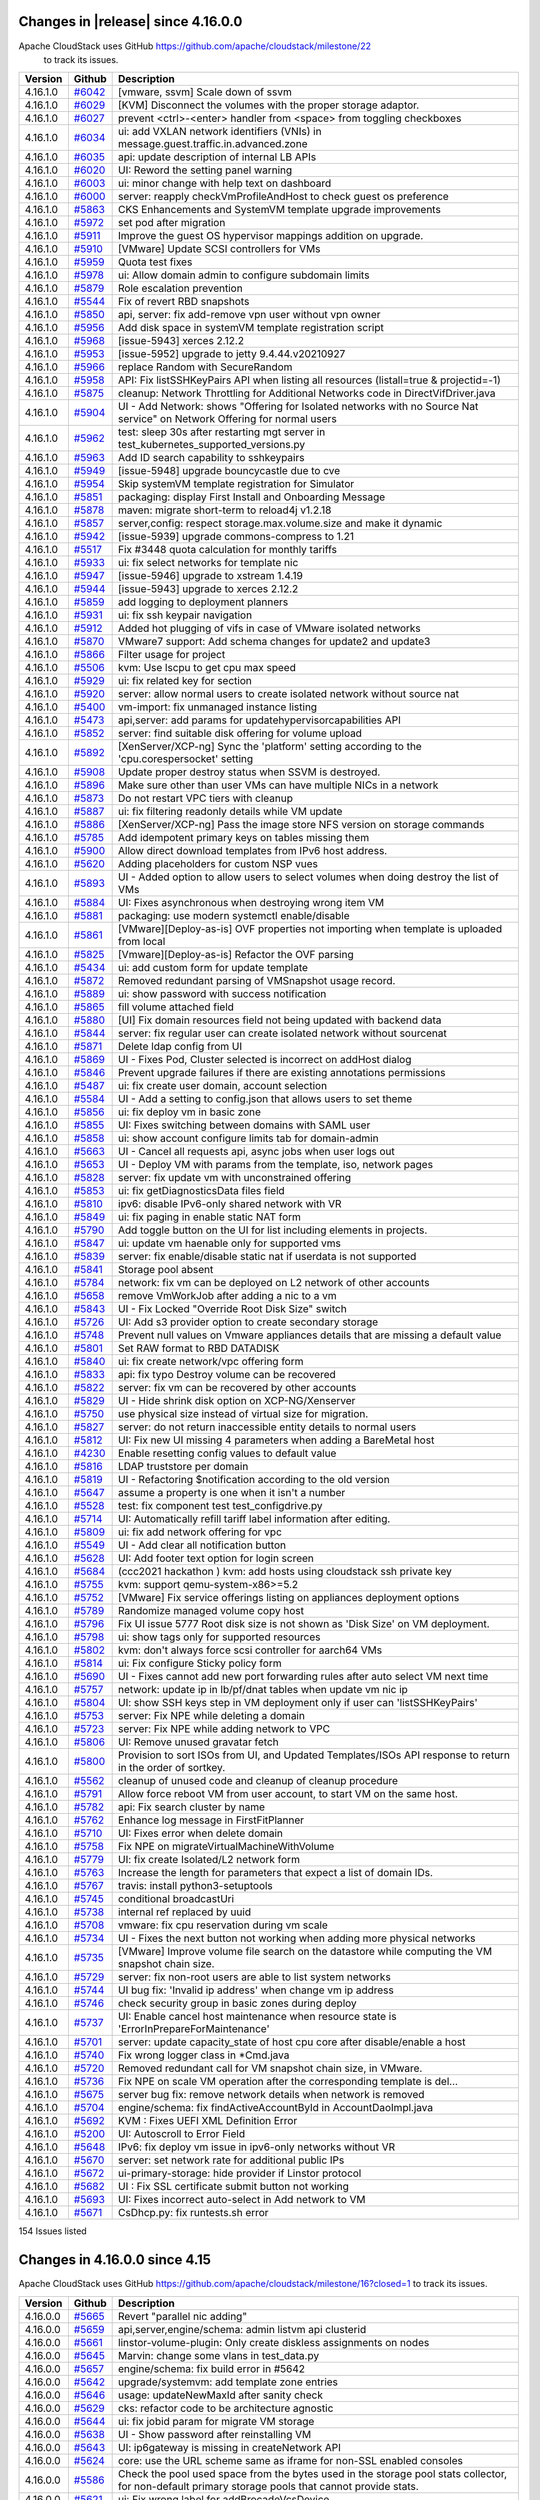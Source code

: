 .. Licensed to the Apache Software Foundation (ASF) under one
   or more contributor license agreements.  See the NOTICE file
   distributed with this work for additional information#
   regarding copyright ownership.  The ASF licenses this file
   to you under the Apache License, Version 2.0 (the
   "License"); you may not use this file except in compliance
   with the License.  You may obtain a copy of the License at
   http://www.apache.org/licenses/LICENSE-2.0
   Unless required by applicable law or agreed to in writing,
   software distributed under the License is distributed on an
   "AS IS" BASIS, WITHOUT WARRANTIES OR CONDITIONS OF ANY
   KIND, either express or implied.  See the License for the
   specific language governing permissions and limitations
   under the License.

Changes in |release| since 4.16.0.0
====================================

Apache CloudStack uses GitHub https://github.com/apache/cloudstack/milestone/22
 to track its issues.

.. cssclass:: table-striped table-bordered table-hover


+-------------------------+----------+------------------------------------------------------------+
| Version                 | Github   | Description                                                |
+=========================+==========+============================================================+
| 4.16.1.0                | `#6042`_ | [vmware, ssvm] Scale down of ssvm                          |
+-------------------------+----------+------------------------------------------------------------+
| 4.16.1.0                | `#6029`_ | [KVM] Disconnect the volumes with the proper storage       |
|                         |          | adaptor.                                                   |
+-------------------------+----------+------------------------------------------------------------+
| 4.16.1.0                | `#6027`_ | prevent <ctrl>-<enter> handler from <space> from toggling  |
|                         |          | checkboxes                                                 |
+-------------------------+----------+------------------------------------------------------------+
| 4.16.1.0                | `#6034`_ | ui: add VXLAN network identifiers (VNIs) in                |
|                         |          | message.guest.traffic.in.advanced.zone                     |
+-------------------------+----------+------------------------------------------------------------+
| 4.16.1.0                | `#6035`_ | api: update description of internal LB APIs                |
+-------------------------+----------+------------------------------------------------------------+
| 4.16.1.0                | `#6020`_ | UI: Reword the setting panel warning                       |
+-------------------------+----------+------------------------------------------------------------+
| 4.16.1.0                | `#6003`_ | ui: minor change with help text on dashboard               |
+-------------------------+----------+------------------------------------------------------------+
| 4.16.1.0                | `#6000`_ | server: reapply checkVmProfileAndHost to check guest os    |
|                         |          | preference                                                 |
+-------------------------+----------+------------------------------------------------------------+
| 4.16.1.0                | `#5863`_ | CKS Enhancements and SystemVM template upgrade             |
|                         |          | improvements                                               |
+-------------------------+----------+------------------------------------------------------------+
| 4.16.1.0                | `#5972`_ | set pod after migration                                    |
+-------------------------+----------+------------------------------------------------------------+
| 4.16.1.0                | `#5911`_ | Improve the guest OS hypervisor mappings addition on       |
|                         |          | upgrade.                                                   |
+-------------------------+----------+------------------------------------------------------------+
| 4.16.1.0                | `#5910`_ | [VMware] Update SCSI controllers for VMs                   |
+-------------------------+----------+------------------------------------------------------------+
| 4.16.1.0                | `#5959`_ | Quota test fixes                                           |
+-------------------------+----------+------------------------------------------------------------+
| 4.16.1.0                | `#5978`_ | ui: Allow domain admin to configure subdomain limits       |
+-------------------------+----------+------------------------------------------------------------+
| 4.16.1.0                | `#5879`_ | Role escalation prevention                                 |
+-------------------------+----------+------------------------------------------------------------+
| 4.16.1.0                | `#5544`_ | Fix of revert RBD snapshots                                |
+-------------------------+----------+------------------------------------------------------------+
| 4.16.1.0                | `#5850`_ | api, server: fix add-remove vpn user without vpn owner     |
+-------------------------+----------+------------------------------------------------------------+
| 4.16.1.0                | `#5956`_ | Add disk space in systemVM template registration script    |
+-------------------------+----------+------------------------------------------------------------+
| 4.16.1.0                | `#5968`_ | [issue-5943] xerces 2.12.2                                 |
+-------------------------+----------+------------------------------------------------------------+
| 4.16.1.0                | `#5953`_ | [issue-5952] upgrade to jetty 9.4.44.v20210927             |
+-------------------------+----------+------------------------------------------------------------+
| 4.16.1.0                | `#5966`_ | replace Random with SecureRandom                           |
+-------------------------+----------+------------------------------------------------------------+
| 4.16.1.0                | `#5958`_ | API: Fix listSSHKeyPairs API when listing all resources    |
|                         |          | (listall=true & projectid=-1)                              |
+-------------------------+----------+------------------------------------------------------------+
| 4.16.1.0                | `#5875`_ | cleanup: Network Throttling for Additional Networks code   |
|                         |          | in DirectVifDriver.java                                    |
+-------------------------+----------+------------------------------------------------------------+
| 4.16.1.0                | `#5904`_ | UI - Add Network: shows "Offering for Isolated networks    |
|                         |          | with no Source Nat service" on Network Offering for normal |
|                         |          | users                                                      |
+-------------------------+----------+------------------------------------------------------------+
| 4.16.1.0                | `#5962`_ | test: sleep 30s after restarting mgt server in             |
|                         |          | test_kubernetes_supported_versions.py                      |
+-------------------------+----------+------------------------------------------------------------+
| 4.16.1.0                | `#5963`_ | Add ID search capability to sshkeypairs                    |
+-------------------------+----------+------------------------------------------------------------+
| 4.16.1.0                | `#5949`_ | [issue-5948] upgrade bouncycastle due to cve               |
+-------------------------+----------+------------------------------------------------------------+
| 4.16.1.0                | `#5954`_ | Skip systemVM template registration for Simulator          |
+-------------------------+----------+------------------------------------------------------------+
| 4.16.1.0                | `#5851`_ | packaging: display First Install and Onboarding Message    |
+-------------------------+----------+------------------------------------------------------------+
| 4.16.1.0                | `#5878`_ | maven: migrate short-term to reload4j v1.2.18              |
+-------------------------+----------+------------------------------------------------------------+
| 4.16.1.0                | `#5857`_ | server,config: respect storage.max.volume.size and make it |
|                         |          | dynamic                                                    |
+-------------------------+----------+------------------------------------------------------------+
| 4.16.1.0                | `#5942`_ | [issue-5939] upgrade commons-compress to 1.21              |
+-------------------------+----------+------------------------------------------------------------+
| 4.16.1.0                | `#5517`_ | Fix #3448 quota calculation for monthly tariffs            |
+-------------------------+----------+------------------------------------------------------------+
| 4.16.1.0                | `#5933`_ | ui: fix select networks for template nic                   |
+-------------------------+----------+------------------------------------------------------------+
| 4.16.1.0                | `#5947`_ | [issue-5946] upgrade to xstream 1.4.19                     |
+-------------------------+----------+------------------------------------------------------------+
| 4.16.1.0                | `#5944`_ | [issue-5943] upgrade to xerces 2.12.2                      |
+-------------------------+----------+------------------------------------------------------------+
| 4.16.1.0                | `#5859`_ | add logging to deployment planners                         |
+-------------------------+----------+------------------------------------------------------------+
| 4.16.1.0                | `#5931`_ | ui: fix ssh keypair navigation                             |
+-------------------------+----------+------------------------------------------------------------+
| 4.16.1.0                | `#5912`_ | Added hot plugging of vifs in case of VMware isolated      |
|                         |          | networks                                                   |
+-------------------------+----------+------------------------------------------------------------+
| 4.16.1.0                | `#5870`_ | VMware7 support: Add schema changes for update2 and        |
|                         |          | update3                                                    |
+-------------------------+----------+------------------------------------------------------------+
| 4.16.1.0                | `#5866`_ | Filter usage for project                                   |
+-------------------------+----------+------------------------------------------------------------+
| 4.16.1.0                | `#5506`_ | kvm: Use lscpu to get cpu max speed                        |
+-------------------------+----------+------------------------------------------------------------+
| 4.16.1.0                | `#5929`_ | ui: fix related key for section                            |
+-------------------------+----------+------------------------------------------------------------+
| 4.16.1.0                | `#5920`_ | server: allow normal users to create isolated network      |
|                         |          | without source nat                                         |
+-------------------------+----------+------------------------------------------------------------+
| 4.16.1.0                | `#5400`_ | vm-import: fix unmanaged instance listing                  |
+-------------------------+----------+------------------------------------------------------------+
| 4.16.1.0                | `#5473`_ | api,server: add params for updatehypervisorcapabilities    |
|                         |          | API                                                        |
+-------------------------+----------+------------------------------------------------------------+
| 4.16.1.0                | `#5852`_ | server: find suitable disk offering for volume upload      |
+-------------------------+----------+------------------------------------------------------------+
| 4.16.1.0                | `#5892`_ | [XenServer/XCP-ng] Sync the 'platform' setting according   |
|                         |          | to the 'cpu.corespersocket' setting                        |
+-------------------------+----------+------------------------------------------------------------+
| 4.16.1.0                | `#5908`_ | Update proper destroy status when SSVM is destroyed.       |
+-------------------------+----------+------------------------------------------------------------+
| 4.16.1.0                | `#5896`_ | Make sure other than user VMs can have multiple NICs in a  |
|                         |          | network                                                    |
+-------------------------+----------+------------------------------------------------------------+
| 4.16.1.0                | `#5873`_ | Do not restart VPC tiers with cleanup                      |
+-------------------------+----------+------------------------------------------------------------+
| 4.16.1.0                | `#5887`_ | ui: fix filtering readonly details while VM update         |
+-------------------------+----------+------------------------------------------------------------+
| 4.16.1.0                | `#5886`_ | [XenServer/XCP-ng] Pass the image store NFS version on     |
|                         |          | storage commands                                           |
+-------------------------+----------+------------------------------------------------------------+
| 4.16.1.0                | `#5785`_ | Add idempotent primary keys on tables missing them         |
+-------------------------+----------+------------------------------------------------------------+
| 4.16.1.0                | `#5900`_ | Allow direct download templates from IPv6 host address.    |
+-------------------------+----------+------------------------------------------------------------+
| 4.16.1.0                | `#5620`_ | Adding placeholders for custom NSP vues                    |
+-------------------------+----------+------------------------------------------------------------+
| 4.16.1.0                | `#5893`_ | UI - Added option to allow users to select volumes when    |
|                         |          | doing destroy the list of VMs                              |
+-------------------------+----------+------------------------------------------------------------+
| 4.16.1.0                | `#5884`_ | UI: Fixes asynchronous when destroying wrong item VM       |
+-------------------------+----------+------------------------------------------------------------+
| 4.16.1.0                | `#5881`_ | packaging: use modern systemctl enable/disable             |
+-------------------------+----------+------------------------------------------------------------+
| 4.16.1.0                | `#5861`_ | [VMware][Deploy-as-is] OVF properties not importing when   |
|                         |          | template is uploaded from local                            |
+-------------------------+----------+------------------------------------------------------------+
| 4.16.1.0                | `#5825`_ | [Vmware][Deploy-as-is] Refactor the OVF parsing            |
+-------------------------+----------+------------------------------------------------------------+
| 4.16.1.0                | `#5434`_ | ui: add custom form for update template                    |
+-------------------------+----------+------------------------------------------------------------+
| 4.16.1.0                | `#5872`_ | Removed redundant parsing of VMSnapshot usage record.      |
+-------------------------+----------+------------------------------------------------------------+
| 4.16.1.0                | `#5889`_ | ui: show password with success notification                |
+-------------------------+----------+------------------------------------------------------------+
| 4.16.1.0                | `#5865`_ | fill volume attached field                                 |
+-------------------------+----------+------------------------------------------------------------+
| 4.16.1.0                | `#5880`_ | [UI] Fix domain resources field not being updated with     |
|                         |          | backend data                                               |
+-------------------------+----------+------------------------------------------------------------+
| 4.16.1.0                | `#5844`_ | server: fix regular user can create isolated network       |
|                         |          | without sourcenat                                          |
+-------------------------+----------+------------------------------------------------------------+
| 4.16.1.0                | `#5871`_ | Delete ldap config from UI                                 |
+-------------------------+----------+------------------------------------------------------------+
| 4.16.1.0                | `#5869`_ | UI - Fixes Pod, Cluster selected is incorrect on addHost   |
|                         |          | dialog                                                     |
+-------------------------+----------+------------------------------------------------------------+
| 4.16.1.0                | `#5846`_ | Prevent upgrade failures if there are existing annotations |
|                         |          | permissions                                                |
+-------------------------+----------+------------------------------------------------------------+
| 4.16.1.0                | `#5487`_ | ui: fix create user domain, account selection              |
+-------------------------+----------+------------------------------------------------------------+
| 4.16.1.0                | `#5584`_ | UI - Add a setting to config.json that allows users to set |
|                         |          | theme                                                      |
+-------------------------+----------+------------------------------------------------------------+
| 4.16.1.0                | `#5856`_ | ui: fix deploy vm in basic zone                            |
+-------------------------+----------+------------------------------------------------------------+
| 4.16.1.0                | `#5855`_ | UI: Fixes switching between domains with SAML user         |
+-------------------------+----------+------------------------------------------------------------+
| 4.16.1.0                | `#5858`_ | ui: show account configure limits tab for domain-admin     |
+-------------------------+----------+------------------------------------------------------------+
| 4.16.1.0                | `#5663`_ | UI - Cancel all requests api, async jobs when user logs    |
|                         |          | out                                                        |
+-------------------------+----------+------------------------------------------------------------+
| 4.16.1.0                | `#5653`_ | UI - Deploy VM with params from the template, iso, network |
|                         |          | pages                                                      |
+-------------------------+----------+------------------------------------------------------------+
| 4.16.1.0                | `#5828`_ | server: fix update vm with unconstrained offering          |
+-------------------------+----------+------------------------------------------------------------+
| 4.16.1.0                | `#5853`_ | ui: fix getDiagnosticsData files field                     |
+-------------------------+----------+------------------------------------------------------------+
| 4.16.1.0                | `#5810`_ | ipv6: disable IPv6-only shared network with VR             |
+-------------------------+----------+------------------------------------------------------------+
| 4.16.1.0                | `#5849`_ | ui: fix paging in enable static NAT form                   |
+-------------------------+----------+------------------------------------------------------------+
| 4.16.1.0                | `#5790`_ | Add toggle button on the UI for list including elements in |
|                         |          | projects.                                                  |
+-------------------------+----------+------------------------------------------------------------+
| 4.16.1.0                | `#5847`_ | ui: update vm haenable only for supported vms              |
+-------------------------+----------+------------------------------------------------------------+
| 4.16.1.0                | `#5839`_ | server: fix enable/disable static nat if userdata is not   |
|                         |          | supported                                                  |
+-------------------------+----------+------------------------------------------------------------+
| 4.16.1.0                | `#5841`_ | Storage pool absent                                        |
+-------------------------+----------+------------------------------------------------------------+
| 4.16.1.0                | `#5784`_ | network: fix vm can be deployed on L2 network of other     |
|                         |          | accounts                                                   |
+-------------------------+----------+------------------------------------------------------------+
| 4.16.1.0                | `#5658`_ | remove VmWorkJob after adding a nic to a vm                |
+-------------------------+----------+------------------------------------------------------------+
| 4.16.1.0                | `#5843`_ | UI - Fix Locked "Override Root Disk Size" switch           |
+-------------------------+----------+------------------------------------------------------------+
| 4.16.1.0                | `#5726`_ | UI: Add s3 provider option to create secondary storage     |
+-------------------------+----------+------------------------------------------------------------+
| 4.16.1.0                | `#5748`_ | Prevent null values on Vmware appliances details that are  |
|                         |          | missing a default value                                    |
+-------------------------+----------+------------------------------------------------------------+
| 4.16.1.0                | `#5801`_ | Set RAW format to RBD DATADISK                             |
+-------------------------+----------+------------------------------------------------------------+
| 4.16.1.0                | `#5840`_ | ui: fix create network/vpc offering form                   |
+-------------------------+----------+------------------------------------------------------------+
| 4.16.1.0                | `#5833`_ | api: fix typo Destroy volume can be recovered              |
+-------------------------+----------+------------------------------------------------------------+
| 4.16.1.0                | `#5822`_ | server: fix vm can be recovered by other accounts          |
+-------------------------+----------+------------------------------------------------------------+
| 4.16.1.0                | `#5829`_ | UI - Hide shrink disk option on XCP-NG/Xenserver           |
+-------------------------+----------+------------------------------------------------------------+
| 4.16.1.0                | `#5750`_ | use physical size instead of virtual size for migration.   |
+-------------------------+----------+------------------------------------------------------------+
| 4.16.1.0                | `#5827`_ | server: do not return inaccessible entity details to       |
|                         |          | normal users                                               |
+-------------------------+----------+------------------------------------------------------------+
| 4.16.1.0                | `#5812`_ | UI: Fix new UI missing 4 parameters when adding a          |
|                         |          | BareMetal host                                             |
+-------------------------+----------+------------------------------------------------------------+
| 4.16.1.0                | `#4230`_ | Enable resetting config values to default value            |
+-------------------------+----------+------------------------------------------------------------+
| 4.16.1.0                | `#5816`_ | LDAP truststore per domain                                 |
+-------------------------+----------+------------------------------------------------------------+
| 4.16.1.0                | `#5819`_ | UI - Refactoring $notification according to the old        |
|                         |          | version                                                    |
+-------------------------+----------+------------------------------------------------------------+
| 4.16.1.0                | `#5647`_ | assume a property is one when it isn't a number            |
+-------------------------+----------+------------------------------------------------------------+
| 4.16.1.0                | `#5528`_ | test: fix component test test_configdrive.py               |
+-------------------------+----------+------------------------------------------------------------+
| 4.16.1.0                | `#5714`_ | UI: Automatically refill tariff label information after    |
|                         |          | editing.                                                   |
+-------------------------+----------+------------------------------------------------------------+
| 4.16.1.0                | `#5809`_ | ui: fix add network offering for vpc                       |
+-------------------------+----------+------------------------------------------------------------+
| 4.16.1.0                | `#5549`_ | UI - Add clear all notification button                     |
+-------------------------+----------+------------------------------------------------------------+
| 4.16.1.0                | `#5628`_ | UI: Add footer text option for login screen                |
+-------------------------+----------+------------------------------------------------------------+
| 4.16.1.0                | `#5684`_ | (ccc2021 hackathon ) kvm: add hosts using cloudstack ssh   |
|                         |          | private key                                                |
+-------------------------+----------+------------------------------------------------------------+
| 4.16.1.0                | `#5755`_ | kvm: support qemu-system-x86>=5.2                          |
+-------------------------+----------+------------------------------------------------------------+
| 4.16.1.0                | `#5752`_ | [VMware] Fix service offerings listing on appliances       |
|                         |          | deployment options                                         |
+-------------------------+----------+------------------------------------------------------------+
| 4.16.1.0                | `#5789`_ | Randomize managed volume copy host                         |
+-------------------------+----------+------------------------------------------------------------+
| 4.16.1.0                | `#5796`_ | Fix UI issue 5777 Root disk size is not shown as 'Disk     |
|                         |          | Size' on VM deployment.                                    |
+-------------------------+----------+------------------------------------------------------------+
| 4.16.1.0                | `#5798`_ | ui: show tags only for supported resources                 |
+-------------------------+----------+------------------------------------------------------------+
| 4.16.1.0                | `#5802`_ | kvm: don't always force scsi controller for aarch64 VMs    |
+-------------------------+----------+------------------------------------------------------------+
| 4.16.1.0                | `#5814`_ | ui: Fix configure Sticky policy form                       |
+-------------------------+----------+------------------------------------------------------------+
| 4.16.1.0                | `#5690`_ | UI - Fixes cannot add new port forwarding rules after auto |
|                         |          | select VM next time                                        |
+-------------------------+----------+------------------------------------------------------------+
| 4.16.1.0                | `#5757`_ | network: update ip in lb/pf/dnat tables when update vm nic |
|                         |          | ip                                                         |
+-------------------------+----------+------------------------------------------------------------+
| 4.16.1.0                | `#5804`_ | UI: show SSH keys step in VM deployment only if user can   |
|                         |          | 'listSSHKeyPairs'                                          |
+-------------------------+----------+------------------------------------------------------------+
| 4.16.1.0                | `#5753`_ | server: Fix NPE while deleting a domain                    |
+-------------------------+----------+------------------------------------------------------------+
| 4.16.1.0                | `#5723`_ | server: Fix NPE while adding network to VPC                |
+-------------------------+----------+------------------------------------------------------------+
| 4.16.1.0                | `#5806`_ | UI: Remove unused gravatar fetch                           |
+-------------------------+----------+------------------------------------------------------------+
| 4.16.1.0                | `#5800`_ | Provision to sort ISOs from UI, and Updated Templates/ISOs |
|                         |          | API response to return in the order of sortkey.            |
+-------------------------+----------+------------------------------------------------------------+
| 4.16.1.0                | `#5562`_ | cleanup of unused code and cleanup of cleanup procedure    |
+-------------------------+----------+------------------------------------------------------------+
| 4.16.1.0                | `#5791`_ | Allow force reboot VM from user account, to start VM on    |
|                         |          | the same host.                                             |
+-------------------------+----------+------------------------------------------------------------+
| 4.16.1.0                | `#5782`_ | api: Fix search cluster by name                            |
+-------------------------+----------+------------------------------------------------------------+
| 4.16.1.0                | `#5762`_ | Enhance log message in FirstFitPlanner                     |
+-------------------------+----------+------------------------------------------------------------+
| 4.16.1.0                | `#5710`_ | UI: Fixes error when delete domain                         |
+-------------------------+----------+------------------------------------------------------------+
| 4.16.1.0                | `#5758`_ | Fix NPE on migrateVirtualMachineWithVolume                 |
+-------------------------+----------+------------------------------------------------------------+
| 4.16.1.0                | `#5779`_ | UI: fix create Isolated/L2 network form                    |
+-------------------------+----------+------------------------------------------------------------+
| 4.16.1.0                | `#5763`_ | Increase the length for parameters that expect a list of   |
|                         |          | domain IDs.                                                |
+-------------------------+----------+------------------------------------------------------------+
| 4.16.1.0                | `#5767`_ | travis: install python3-setuptools                         |
+-------------------------+----------+------------------------------------------------------------+
| 4.16.1.0                | `#5745`_ | conditional broadcastUri                                   |
+-------------------------+----------+------------------------------------------------------------+
| 4.16.1.0                | `#5738`_ | internal ref replaced by uuid                              |
+-------------------------+----------+------------------------------------------------------------+
| 4.16.1.0                | `#5708`_ | vmware: fix cpu reservation during vm scale                |
+-------------------------+----------+------------------------------------------------------------+
| 4.16.1.0                | `#5734`_ | UI - Fixes the next button not working when adding more    |
|                         |          | physical networks                                          |
+-------------------------+----------+------------------------------------------------------------+
| 4.16.1.0                | `#5735`_ | [VMware] Improve volume file search on the datastore while |
|                         |          | computing the VM snapshot chain size.                      |
+-------------------------+----------+------------------------------------------------------------+
| 4.16.1.0                | `#5729`_ | server: fix non-root users are able to list system         |
|                         |          | networks                                                   |
+-------------------------+----------+------------------------------------------------------------+
| 4.16.1.0                | `#5744`_ | UI bug fix: 'Invalid ip address' when change vm ip address |
+-------------------------+----------+------------------------------------------------------------+
| 4.16.1.0                | `#5746`_ | check security group in basic zones during deploy          |
+-------------------------+----------+------------------------------------------------------------+
| 4.16.1.0                | `#5737`_ | UI: Enable cancel host maintenance when resource state is  |
|                         |          | 'ErrorInPrepareForMaintenance'                             |
+-------------------------+----------+------------------------------------------------------------+
| 4.16.1.0                | `#5701`_ | server: update capacity_state of host cpu core after       |
|                         |          | disable/enable a host                                      |
+-------------------------+----------+------------------------------------------------------------+
| 4.16.1.0                | `#5740`_ | Fix wrong logger class in *Cmd.java                        |
+-------------------------+----------+------------------------------------------------------------+
| 4.16.1.0                | `#5720`_ | Removed redundant call for VM snapshot chain size, in      |
|                         |          | VMware.                                                    |
+-------------------------+----------+------------------------------------------------------------+
| 4.16.1.0                | `#5736`_ | Fix NPE on scale VM operation after the corresponding      |
|                         |          | template is del…                                           |
+-------------------------+----------+------------------------------------------------------------+
| 4.16.1.0                | `#5675`_ | server bug fix: remove network details when network is     |
|                         |          | removed                                                    |
+-------------------------+----------+------------------------------------------------------------+
| 4.16.1.0                | `#5704`_ | engine/schema: fix findActiveAccountById in                |
|                         |          | AccountDaoImpl.java                                        |
+-------------------------+----------+------------------------------------------------------------+
| 4.16.1.0                | `#5692`_ | KVM : Fixes UEFI XML Definition Error                      |
+-------------------------+----------+------------------------------------------------------------+
| 4.16.1.0                | `#5200`_ | UI: Autoscroll to Error Field                              |
+-------------------------+----------+------------------------------------------------------------+
| 4.16.1.0                | `#5648`_ | IPv6: fix deploy vm issue in ipv6-only networks without VR |
+-------------------------+----------+------------------------------------------------------------+
| 4.16.1.0                | `#5670`_ | server: set network rate for additional public IPs         |
+-------------------------+----------+------------------------------------------------------------+
| 4.16.1.0                | `#5672`_ | ui-primary-storage: hide provider if Linstor protocol      |
+-------------------------+----------+------------------------------------------------------------+
| 4.16.1.0                | `#5682`_ | UI : Fix SSL certificate submit button not working         |
+-------------------------+----------+------------------------------------------------------------+
| 4.16.1.0                | `#5693`_ | UI: Fixes incorrect auto-select in Add network to VM       |
+-------------------------+----------+------------------------------------------------------------+
| 4.16.1.0                | `#5671`_ | CsDhcp.py: fix runtests.sh error                           |
+-------------------------+----------+------------------------------------------------------------+

154 Issues listed

.. _`#6042`: https://github.com/apache/cloudstack/pull/6042 
.. _`#6029`: https://github.com/apache/cloudstack/pull/6029 
.. _`#6027`: https://github.com/apache/cloudstack/pull/6027 
.. _`#6034`: https://github.com/apache/cloudstack/pull/6034 
.. _`#6035`: https://github.com/apache/cloudstack/pull/6035 
.. _`#6020`: https://github.com/apache/cloudstack/pull/6020 
.. _`#6003`: https://github.com/apache/cloudstack/pull/6003 
.. _`#6000`: https://github.com/apache/cloudstack/pull/6000 
.. _`#5863`: https://github.com/apache/cloudstack/pull/5863 
.. _`#5972`: https://github.com/apache/cloudstack/pull/5972 
.. _`#5911`: https://github.com/apache/cloudstack/pull/5911 
.. _`#5910`: https://github.com/apache/cloudstack/pull/5910 
.. _`#5959`: https://github.com/apache/cloudstack/pull/5959 
.. _`#5978`: https://github.com/apache/cloudstack/pull/5978 
.. _`#5879`: https://github.com/apache/cloudstack/pull/5879 
.. _`#5544`: https://github.com/apache/cloudstack/pull/5544 
.. _`#5850`: https://github.com/apache/cloudstack/pull/5850 
.. _`#5956`: https://github.com/apache/cloudstack/pull/5956 
.. _`#5968`: https://github.com/apache/cloudstack/pull/5968 
.. _`#5953`: https://github.com/apache/cloudstack/pull/5953 
.. _`#5966`: https://github.com/apache/cloudstack/pull/5966 
.. _`#5958`: https://github.com/apache/cloudstack/pull/5958 
.. _`#5875`: https://github.com/apache/cloudstack/pull/5875 
.. _`#5904`: https://github.com/apache/cloudstack/pull/5904 
.. _`#5962`: https://github.com/apache/cloudstack/pull/5962 
.. _`#5963`: https://github.com/apache/cloudstack/pull/5963 
.. _`#5949`: https://github.com/apache/cloudstack/pull/5949 
.. _`#5954`: https://github.com/apache/cloudstack/pull/5954 
.. _`#5851`: https://github.com/apache/cloudstack/pull/5851 
.. _`#5878`: https://github.com/apache/cloudstack/pull/5878 
.. _`#5857`: https://github.com/apache/cloudstack/pull/5857 
.. _`#5942`: https://github.com/apache/cloudstack/pull/5942 
.. _`#5517`: https://github.com/apache/cloudstack/pull/5517 
.. _`#5933`: https://github.com/apache/cloudstack/pull/5933 
.. _`#5947`: https://github.com/apache/cloudstack/pull/5947 
.. _`#5944`: https://github.com/apache/cloudstack/pull/5944 
.. _`#5859`: https://github.com/apache/cloudstack/pull/5859 
.. _`#5931`: https://github.com/apache/cloudstack/pull/5931 
.. _`#5912`: https://github.com/apache/cloudstack/pull/5912 
.. _`#5870`: https://github.com/apache/cloudstack/pull/5870 
.. _`#5866`: https://github.com/apache/cloudstack/pull/5866 
.. _`#5506`: https://github.com/apache/cloudstack/pull/5506 
.. _`#5929`: https://github.com/apache/cloudstack/pull/5929 
.. _`#5920`: https://github.com/apache/cloudstack/pull/5920 
.. _`#5400`: https://github.com/apache/cloudstack/pull/5400 
.. _`#5473`: https://github.com/apache/cloudstack/pull/5473 
.. _`#5852`: https://github.com/apache/cloudstack/pull/5852 
.. _`#5892`: https://github.com/apache/cloudstack/pull/5892 
.. _`#5908`: https://github.com/apache/cloudstack/pull/5908 
.. _`#5896`: https://github.com/apache/cloudstack/pull/5896 
.. _`#5873`: https://github.com/apache/cloudstack/pull/5873 
.. _`#5887`: https://github.com/apache/cloudstack/pull/5887 
.. _`#5886`: https://github.com/apache/cloudstack/pull/5886 
.. _`#5785`: https://github.com/apache/cloudstack/pull/5785 
.. _`#5900`: https://github.com/apache/cloudstack/pull/5900 
.. _`#5620`: https://github.com/apache/cloudstack/pull/5620 
.. _`#5893`: https://github.com/apache/cloudstack/pull/5893 
.. _`#5884`: https://github.com/apache/cloudstack/pull/5884 
.. _`#5881`: https://github.com/apache/cloudstack/pull/5881 
.. _`#5861`: https://github.com/apache/cloudstack/pull/5861 
.. _`#5825`: https://github.com/apache/cloudstack/pull/5825 
.. _`#5434`: https://github.com/apache/cloudstack/pull/5434 
.. _`#5872`: https://github.com/apache/cloudstack/pull/5872 
.. _`#5889`: https://github.com/apache/cloudstack/pull/5889 
.. _`#5865`: https://github.com/apache/cloudstack/pull/5865 
.. _`#5880`: https://github.com/apache/cloudstack/pull/5880 
.. _`#5844`: https://github.com/apache/cloudstack/pull/5844 
.. _`#5871`: https://github.com/apache/cloudstack/pull/5871 
.. _`#5869`: https://github.com/apache/cloudstack/pull/5869 
.. _`#5846`: https://github.com/apache/cloudstack/pull/5846 
.. _`#5487`: https://github.com/apache/cloudstack/pull/5487 
.. _`#5584`: https://github.com/apache/cloudstack/pull/5584 
.. _`#5856`: https://github.com/apache/cloudstack/pull/5856 
.. _`#5855`: https://github.com/apache/cloudstack/pull/5855 
.. _`#5858`: https://github.com/apache/cloudstack/pull/5858 
.. _`#5663`: https://github.com/apache/cloudstack/pull/5663 
.. _`#5653`: https://github.com/apache/cloudstack/pull/5653 
.. _`#5828`: https://github.com/apache/cloudstack/pull/5828 
.. _`#5853`: https://github.com/apache/cloudstack/pull/5853 
.. _`#5810`: https://github.com/apache/cloudstack/pull/5810 
.. _`#5849`: https://github.com/apache/cloudstack/pull/5849 
.. _`#5790`: https://github.com/apache/cloudstack/pull/5790 
.. _`#5847`: https://github.com/apache/cloudstack/pull/5847 
.. _`#5839`: https://github.com/apache/cloudstack/pull/5839 
.. _`#5841`: https://github.com/apache/cloudstack/pull/5841 
.. _`#5784`: https://github.com/apache/cloudstack/pull/5784 
.. _`#5658`: https://github.com/apache/cloudstack/pull/5658 
.. _`#5843`: https://github.com/apache/cloudstack/pull/5843 
.. _`#5726`: https://github.com/apache/cloudstack/pull/5726 
.. _`#5748`: https://github.com/apache/cloudstack/pull/5748 
.. _`#5801`: https://github.com/apache/cloudstack/pull/5801 
.. _`#5840`: https://github.com/apache/cloudstack/pull/5840 
.. _`#5833`: https://github.com/apache/cloudstack/pull/5833 
.. _`#5822`: https://github.com/apache/cloudstack/pull/5822 
.. _`#5829`: https://github.com/apache/cloudstack/pull/5829 
.. _`#5750`: https://github.com/apache/cloudstack/pull/5750 
.. _`#5827`: https://github.com/apache/cloudstack/pull/5827 
.. _`#5812`: https://github.com/apache/cloudstack/pull/5812 
.. _`#4230`: https://github.com/apache/cloudstack/pull/4230 
.. _`#5816`: https://github.com/apache/cloudstack/pull/5816 
.. _`#5819`: https://github.com/apache/cloudstack/pull/5819 
.. _`#5647`: https://github.com/apache/cloudstack/pull/5647 
.. _`#5528`: https://github.com/apache/cloudstack/pull/5528 
.. _`#5714`: https://github.com/apache/cloudstack/pull/5714 
.. _`#5809`: https://github.com/apache/cloudstack/pull/5809 
.. _`#5549`: https://github.com/apache/cloudstack/pull/5549 
.. _`#5628`: https://github.com/apache/cloudstack/pull/5628 
.. _`#5684`: https://github.com/apache/cloudstack/pull/5684 
.. _`#5755`: https://github.com/apache/cloudstack/pull/5755 
.. _`#5752`: https://github.com/apache/cloudstack/pull/5752 
.. _`#5789`: https://github.com/apache/cloudstack/pull/5789 
.. _`#5796`: https://github.com/apache/cloudstack/pull/5796 
.. _`#5798`: https://github.com/apache/cloudstack/pull/5798 
.. _`#5802`: https://github.com/apache/cloudstack/pull/5802 
.. _`#5814`: https://github.com/apache/cloudstack/pull/5814 
.. _`#5690`: https://github.com/apache/cloudstack/pull/5690 
.. _`#5757`: https://github.com/apache/cloudstack/pull/5757 
.. _`#5804`: https://github.com/apache/cloudstack/pull/5804 
.. _`#5753`: https://github.com/apache/cloudstack/pull/5753 
.. _`#5723`: https://github.com/apache/cloudstack/pull/5723 
.. _`#5806`: https://github.com/apache/cloudstack/pull/5806 
.. _`#5800`: https://github.com/apache/cloudstack/pull/5800 
.. _`#5562`: https://github.com/apache/cloudstack/pull/5562 
.. _`#5791`: https://github.com/apache/cloudstack/pull/5791 
.. _`#5782`: https://github.com/apache/cloudstack/pull/5782 
.. _`#5762`: https://github.com/apache/cloudstack/pull/5762 
.. _`#5710`: https://github.com/apache/cloudstack/pull/5710 
.. _`#5758`: https://github.com/apache/cloudstack/pull/5758 
.. _`#5779`: https://github.com/apache/cloudstack/pull/5779 
.. _`#5763`: https://github.com/apache/cloudstack/pull/5763 
.. _`#5767`: https://github.com/apache/cloudstack/pull/5767 
.. _`#5745`: https://github.com/apache/cloudstack/pull/5745 
.. _`#5738`: https://github.com/apache/cloudstack/pull/5738 
.. _`#5708`: https://github.com/apache/cloudstack/pull/5708 
.. _`#5734`: https://github.com/apache/cloudstack/pull/5734 
.. _`#5735`: https://github.com/apache/cloudstack/pull/5735 
.. _`#5729`: https://github.com/apache/cloudstack/pull/5729 
.. _`#5744`: https://github.com/apache/cloudstack/pull/5744 
.. _`#5746`: https://github.com/apache/cloudstack/pull/5746 
.. _`#5737`: https://github.com/apache/cloudstack/pull/5737 
.. _`#5701`: https://github.com/apache/cloudstack/pull/5701 
.. _`#5740`: https://github.com/apache/cloudstack/pull/5740 
.. _`#5720`: https://github.com/apache/cloudstack/pull/5720 
.. _`#5736`: https://github.com/apache/cloudstack/pull/5736 
.. _`#5675`: https://github.com/apache/cloudstack/pull/5675 
.. _`#5704`: https://github.com/apache/cloudstack/pull/5704 
.. _`#5692`: https://github.com/apache/cloudstack/pull/5692 
.. _`#5200`: https://github.com/apache/cloudstack/pull/5200 
.. _`#5648`: https://github.com/apache/cloudstack/pull/5648 
.. _`#5670`: https://github.com/apache/cloudstack/pull/5670 
.. _`#5672`: https://github.com/apache/cloudstack/pull/5672 
.. _`#5682`: https://github.com/apache/cloudstack/pull/5682 
.. _`#5693`: https://github.com/apache/cloudstack/pull/5693 
.. _`#5671`: https://github.com/apache/cloudstack/pull/5671 


Changes in 4.16.0.0 since 4.15
===============================

Apache CloudStack uses GitHub https://github.com/apache/cloudstack/milestone/16?closed=1
to track its issues.

.. cssclass:: table-striped table-bordered table-hover

+-------------------------+----------+------------------------------------------------------------+
| Version                 | Github   | Description                                                |
+=========================+==========+============================================================+
| 4.16.0.0                | `#5665`_ | Revert "parallel nic adding"                               |
+-------------------------+----------+------------------------------------------------------------+
| 4.16.0.0                | `#5659`_ | api,server,engine/schema: admin listvm api clusterid       |
+-------------------------+----------+------------------------------------------------------------+
| 4.16.0.0                | `#5661`_ | linstor-volume-plugin: Only create diskless assignments on |
|                         |          | nodes                                                      |
+-------------------------+----------+------------------------------------------------------------+
| 4.16.0.0                | `#5645`_ | Marvin: change some vlans in test_data.py                  |
+-------------------------+----------+------------------------------------------------------------+
| 4.16.0.0                | `#5657`_ | engine/schema: fix build error in #5642                    |
+-------------------------+----------+------------------------------------------------------------+
| 4.16.0.0                | `#5642`_ | upgrade/systemvm: add template zone entries                |
+-------------------------+----------+------------------------------------------------------------+
| 4.16.0.0                | `#5646`_ | usage: updateNewMaxId after sanity check                   |
+-------------------------+----------+------------------------------------------------------------+
| 4.16.0.0                | `#5629`_ | cks: refactor code to be architecture agnostic             |
+-------------------------+----------+------------------------------------------------------------+
| 4.16.0.0                | `#5644`_ | ui: fix jobid param for migrate VM storage                 |
+-------------------------+----------+------------------------------------------------------------+
| 4.16.0.0                | `#5638`_ | UI - Show password after reinstalling VM                   |
+-------------------------+----------+------------------------------------------------------------+
| 4.16.0.0                | `#5643`_ | UI: ip6gateway is missing in createNetwork API             |
+-------------------------+----------+------------------------------------------------------------+
| 4.16.0.0                | `#5624`_ | core: use the URL scheme same as iframe for non-SSL        |
|                         |          | enabled consoles                                           |
+-------------------------+----------+------------------------------------------------------------+
| 4.16.0.0                | `#5586`_ | Check the pool used space from the bytes used in the       |
|                         |          | storage pool stats collector, for  non-default primary     |
|                         |          | storage pools that cannot provide stats.                   |
+-------------------------+----------+------------------------------------------------------------+
| 4.16.0.0                | `#5621`_ | ui: Fix wrong label for addBrocadeVcsDevice                |
+-------------------------+----------+------------------------------------------------------------+
| 4.16.0.0                | `#5593`_ | [UI] Fixed RBD storage connection bug when there are       |
|                         |          | multiple '/', '+' characters in 'RADOS Secret' in Add      |
|                         |          | Primary Storage                                            |
+-------------------------+----------+------------------------------------------------------------+
| 4.16.0.0                | `#5614`_ | Fix duplicate provider field when adding primary storage   |
+-------------------------+----------+------------------------------------------------------------+
| 4.16.0.0                | `#5612`_ | ui: Removing double footer in NSP forms                    |
+-------------------------+----------+------------------------------------------------------------+
| 4.16.0.0                | `#5608`_ | UI - Fixes incorrect switching between pages on Port       |
|                         |          | Forwarding & Load Balancing                                |
+-------------------------+----------+------------------------------------------------------------+
| 4.16.0.0                | `#5609`_ | ui: Prevent multiple VM selection and list only VMs IP     |
+-------------------------+----------+------------------------------------------------------------+
| 4.16.0.0                | `#5607`_ | UI - Fixes the error of not being able to search for       |
|                         |          | osType selection                                           |
+-------------------------+----------+------------------------------------------------------------+
| 4.16.0.0                | `#5599`_ | UI - Sort list idps by alphabest                           |
+-------------------------+----------+------------------------------------------------------------+
| 4.16.0.0                | `#5597`_ | UI - Hidden features checkbox as user role                 |
+-------------------------+----------+------------------------------------------------------------+
| 4.16.0.0                | `#5598`_ | Fix systemVM template name in metadata file                |
+-------------------------+----------+------------------------------------------------------------+
| 4.16.0.0                | `#5601`_ | ui: Prevent users from viewing - Project Configure Limit   |
|                         |          | tab                                                        |
+-------------------------+----------+------------------------------------------------------------+
| 4.16.0.0                | `#5585`_ | Fixing error in kube smoke tests                           |
+-------------------------+----------+------------------------------------------------------------+
| 4.16.0.0                | `#5583`_ | vmware: fix NPE for volume migration CLUSTER to ZONE-wide  |
|                         |          | pool (#5582)                                               |
+-------------------------+----------+------------------------------------------------------------+
| 4.16.0.0                | `#5580`_ | VPC: support LB in multiple vpc tiers if LB provider is    |
|                         |          | VpcVirtualRouter                                           |
+-------------------------+----------+------------------------------------------------------------+
| 4.16.0.0                | `#5582`_ | vmware: fix NPE for volume migration CLUSTER to ZONE-wide  |
|                         |          | pool                                                       |
+-------------------------+----------+------------------------------------------------------------+
| 4.16.0.0                | `#5575`_ | Fix storage cleanup corner case preventing VM deletion     |
+-------------------------+----------+------------------------------------------------------------+
| 4.16.0.0                | `#5577`_ | UI - Fix the error of not being able to read the length of |
|                         |          | numeric                                                    |
+-------------------------+----------+------------------------------------------------------------+
| 4.16.0.0                | `#5573`_ | api: Fix response object for various APIs                  |
+-------------------------+----------+------------------------------------------------------------+
| 4.16.0.0                | `#5574`_ | CKS: use cluster-autoscaler-standard.yaml in kubernetes    |
|                         |          | repo                                                       |
+-------------------------+----------+------------------------------------------------------------+
| 4.16.0.0                | `#5571`_ | api: Fix RestartNetwork response type                      |
+-------------------------+----------+------------------------------------------------------------+
| 4.16.0.0                | `#5565`_ | engine/schema: add unique constraint for sshkeys UUID      |
|                         |          | column                                                     |
+-------------------------+----------+------------------------------------------------------------+
| 4.16.0.0                | `#5572`_ | UI: Restrict viewing project invitation options when       |
|                         |          | configuration is disabled                                  |
+-------------------------+----------+------------------------------------------------------------+
| 4.16.0.0                | `#5569`_ | UI - Fix display IP Address allow input                    |
+-------------------------+----------+------------------------------------------------------------+
| 4.16.0.0                | `#5568`_ | Fix warning caused due to duplicate declaration of plugin  |
|                         |          | - pom.xml                                                  |
+-------------------------+----------+------------------------------------------------------------+
| 4.16.0.0                | `#5561`_ | [KVM] Add the source disk format for disk conversion/copy  |
|                         |          | using 'qemu-img convert', when specified explicitly, for   |
|                         |          | ScaleIO                                                    |
+-------------------------+----------+------------------------------------------------------------+
| 4.16.0.0                | `#5560`_ | Updated storage type of the volume, in the volume          |
|                         |          | response, based on the underlying storage pool             |
+-------------------------+----------+------------------------------------------------------------+
| 4.16.0.0                | `#5557`_ | Use deploy as is for Vmware tests                          |
+-------------------------+----------+------------------------------------------------------------+
| 4.16.0.0                | `#5410`_ | CloudStack fails to migrate VM with volume when there are  |
|                         |          | datadisks attatched                                        |
+-------------------------+----------+------------------------------------------------------------+
| 4.16.0.0                | `#5554`_ | VR: skip dhcp/dns health check in some cases               |
+-------------------------+----------+------------------------------------------------------------+
| 4.16.0.0                | `#5543`_ | xcp-ng: fix vm boot options                                |
+-------------------------+----------+------------------------------------------------------------+
| 4.16.0.0                | `#4329`_ | Adding AutoScaling for cks + CKS CoreOS EOL update +       |
|                         |          | systemvmtemplate improvements                              |
+-------------------------+----------+------------------------------------------------------------+
| 4.16.0.0                | `#5551`_ | Add empty config value for scope based config setting      |
+-------------------------+----------+------------------------------------------------------------+
| 4.16.0.0                | `#5542`_ | Report the PowerFlex/ScaleIO disk copy failure during      |
|                         |          | volume migration and fail the migration                    |
+-------------------------+----------+------------------------------------------------------------+
| 4.16.0.0                | `#5540`_ | kvm available memory calculation optimization              |
+-------------------------+----------+------------------------------------------------------------+
| 4.16.0.0                | `#5539`_ | Fix resize volume and migrate volume to update volume path |
|                         |          | if DRS is applied on volume in datastore cluster           |
+-------------------------+----------+------------------------------------------------------------+
| 4.16.0.0                | `#5471`_ | vmware, network: add maclearning option                    |
+-------------------------+----------+------------------------------------------------------------+
| 4.16.0.0                | `#5547`_ | an inject annotation short                                 |
+-------------------------+----------+------------------------------------------------------------+
| 4.16.0.0                | `#5541`_ | parallel nic adding                                        |
+-------------------------+----------+------------------------------------------------------------+
| 4.16.0.0                | `#5546`_ | [UI] Edit backup offering                                  |
+-------------------------+----------+------------------------------------------------------------+
| 4.16.0.0                | `#5530`_ | VR: fix data-server if shared network has multiple ip      |
|                         |          | ranges                                                     |
+-------------------------+----------+------------------------------------------------------------+
| 4.16.0.0                | `#5513`_ | kvm: add VM Settings for virtual GPU hardware type and     |
|                         |          | memory                                                     |
+-------------------------+----------+------------------------------------------------------------+
| 4.16.0.0                | `#5501`_ | server: check service offering (storage) tags when         |
|                         |          | reallocate a ROOT disk                                     |
+-------------------------+----------+------------------------------------------------------------+
| 4.16.0.0                | `#5532`_ | Remove logic that creates gap for multiple 'source NAT' in |
|                         |          | VR                                                         |
+-------------------------+----------+------------------------------------------------------------+
| 4.16.0.0                | `#5446`_ | OVS/GRE: bug fixes                                         |
+-------------------------+----------+------------------------------------------------------------+
| 4.16.0.0                | `#5470`_ | vmware, ui: update portgroup on network update             |
+-------------------------+----------+------------------------------------------------------------+
| 4.16.0.0                | `#5511`_ | Create UpdateBackupOffering API                            |
+-------------------------+----------+------------------------------------------------------------+
| 4.16.0.0                | `#5510`_ | Fix export snapshot and template to secondary storage to   |
|                         |          | export only required disk                                  |
+-------------------------+----------+------------------------------------------------------------+
| 4.16.0.0                | `#5504`_ | Fix permission issue during Diagnostic service garbage     |
|                         |          | collection                                                 |
+-------------------------+----------+------------------------------------------------------------+
| 4.16.0.0                | `#5537`_ | UI - Remove duplicate endipv6 item in shared network       |
+-------------------------+----------+------------------------------------------------------------+
| 4.16.0.0                | `#5526`_ | UI - Fixes modal width by device screen                    |
+-------------------------+----------+------------------------------------------------------------+
| 4.16.0.0                | `#5521`_ | server: cannot deploy/start vm if service offering has     |
|                         |          | multiple tags                                              |
+-------------------------+----------+------------------------------------------------------------+
| 4.16.0.0                | `#4215`_ | Enable account settings to be visible under domain         |
|                         |          | settings                                                   |
+-------------------------+----------+------------------------------------------------------------+
| 4.16.0.0                | `#5522`_ | Datastore cluster protocol in zone wizard for vmware       |
+-------------------------+----------+------------------------------------------------------------+
| 4.16.0.0                | `#5515`_ | simulator: Add support to scale a VM                       |
+-------------------------+----------+------------------------------------------------------------+
| 4.16.0.0                | `#4826`_ | Allow storage plugins to get storage/volume stats without  |
|                         |          | sending commands to hosts                                  |
+-------------------------+----------+------------------------------------------------------------+
| 4.16.0.0                | `#5520`_ | Allow users (User account Role) to delete / archive events |
+-------------------------+----------+------------------------------------------------------------+
| 4.16.0.0                | `#5469`_ | server: add vm boot details for start vm api               |
+-------------------------+----------+------------------------------------------------------------+
| 4.16.0.0                | `#4617`_ | Provide option to force delete the project                 |
+-------------------------+----------+------------------------------------------------------------+
| 4.16.0.0                | `#5503`_ | test_vpc_redundant.py: reduce sleep time from 1 hour to 21 |
|                         |          | mins                                                       |
+-------------------------+----------+------------------------------------------------------------+
| 4.16.0.0                | `#5455`_ | Improve Veeam Plugin logs                                  |
+-------------------------+----------+------------------------------------------------------------+
| 4.16.0.0                | `#5507`_ | tools/docker: Upgrade to ubuntu 20.04 , MySQL 8 and        |
|                         |          | python3                                                    |
+-------------------------+----------+------------------------------------------------------------+
| 4.16.0.0                | `#5505`_ | marvin: Refactor - cleanup of resource after test run      |
+-------------------------+----------+------------------------------------------------------------+
| 4.16.0.0                | `#5428`_ | resource limit: Fix resource limit check on VM start       |
+-------------------------+----------+------------------------------------------------------------+
| 4.16.0.0                | `#5483`_ | marvin: Fix intermittent failure observed in               |
|                         |          | test_02_list_snapshots_with_removed_data_store             |
+-------------------------+----------+------------------------------------------------------------+
| 4.16.0.0                | `#5419`_ | CPVM: use X509ExtendedTrustManager to skip hostname        |
|                         |          | verification                                               |
+-------------------------+----------+------------------------------------------------------------+
| 4.16.0.0                | `#5480`_ | Refactor GroupByExtension to improve test logic            |
+-------------------------+----------+------------------------------------------------------------+
| 4.16.0.0                | `#5490`_ | UI: Fix VM state column                                    |
+-------------------------+----------+------------------------------------------------------------+
| 4.16.0.0                | `#3804`_ | Display capability info in listNetwork response            |
+-------------------------+----------+------------------------------------------------------------+
| 4.16.0.0                | `#5496`_ | ui: recommend adv zone to new users and show basic zone as |
|                         |          | bottom option                                              |
+-------------------------+----------+------------------------------------------------------------+
| 4.16.0.0                | `#5495`_ | move broken unmaintained test out of ".../smoke"           |
+-------------------------+----------+------------------------------------------------------------+
| 4.16.0.0                | `#5492`_ | Update README.md                                           |
+-------------------------+----------+------------------------------------------------------------+
| 4.16.0.0                | `#5486`_ | travis: fix test/integration/component/test_public_ip.py   |
+-------------------------+----------+------------------------------------------------------------+
| 4.16.0.0                | `#5488`_ | ui: Add support to filter role permissions                 |
+-------------------------+----------+------------------------------------------------------------+
| 4.16.0.0                | `#5481`_ | ui: fix create account/user with saml                      |
+-------------------------+----------+------------------------------------------------------------+
| 4.16.0.0                | `#5485`_ | ui: Fix editVM in projectview                              |
+-------------------------+----------+------------------------------------------------------------+
| 4.16.0.0                | `#5454`_ | [UI] Fixes: edit tariff quota and allow user driven        |
|                         |          | backups parameter in Import Backup Offering                |
+-------------------------+----------+------------------------------------------------------------+
| 4.16.0.0                | `#4890`_ | Universal sshkey and password manager script               |
+-------------------------+----------+------------------------------------------------------------+
| 4.16.0.0                | `#5458`_ | New API endpoint to update pod management network IP range |
+-------------------------+----------+------------------------------------------------------------+
| 4.16.0.0                | `#5472`_ | UI - Fixes search error in selectbox                       |
+-------------------------+----------+------------------------------------------------------------+
| 4.16.0.0                | `#5468`_ | api: Fix list templates when no secondary stores present   |
+-------------------------+----------+------------------------------------------------------------+
| 4.16.0.0                | `#5474`_ | change logging during upgrade                              |
+-------------------------+----------+------------------------------------------------------------+
| 4.16.0.0                | `#5459`_ | server: Add support to encrypt https.keystore.password in  |
|                         |          | server.properties                                          |
+-------------------------+----------+------------------------------------------------------------+
| 4.16.0.0                | `#5476`_ | UI: Fixes issue during logout as user / domain admin       |
+-------------------------+----------+------------------------------------------------------------+
| 4.16.0.0                | `#5411`_ | Add New API endpoint: UpdateVlanIpRange                    |
+-------------------------+----------+------------------------------------------------------------+
| 4.16.0.0                | `#5464`_ | server: fix list public ip returns duplicated records      |
+-------------------------+----------+------------------------------------------------------------+
| 4.16.0.0                | `#4634`_ | Display vlan ip range for specified domainid               |
+-------------------------+----------+------------------------------------------------------------+
| 4.16.0.0                | `#5465`_ | ui: Move resource icon to first column for VM list view    |
+-------------------------+----------+------------------------------------------------------------+
| 4.16.0.0                | `#5449`_ | [Vmware] Add missing condition to cleanup nics if there    |
|                         |          | are commands to send                                       |
+-------------------------+----------+------------------------------------------------------------+
| 4.16.0.0                | `#5463`_ | UI: list static routes with listall=true                   |
+-------------------------+----------+------------------------------------------------------------+
| 4.16.0.0                | `#5460`_ | Display ACL id for the private gateway                     |
+-------------------------+----------+------------------------------------------------------------+
| 4.16.0.0                | `#5453`_ | Updated the event message with proper json format for cmd  |
|                         |          | info and job result                                        |
+-------------------------+----------+------------------------------------------------------------+
| 4.16.0.0                | `#5369`_ | kvm: Add check if host meets the minimum requirements      |
+-------------------------+----------+------------------------------------------------------------+
| 4.16.0.0                | `#5420`_ | server: allow listing custom offerings for a running VM    |
+-------------------------+----------+------------------------------------------------------------+
| 4.16.0.0                | `#5448`_ | [Vmware] Fix for ovf templates with prefix                 |
+-------------------------+----------+------------------------------------------------------------+
| 4.16.0.0                | `#5456`_ | move out broken tests                                      |
+-------------------------+----------+------------------------------------------------------------+
| 4.16.0.0                | `#4994`_ | Linstor volume plugin                                      |
+-------------------------+----------+------------------------------------------------------------+
| 4.16.0.0                | `#4635`_ | Persist vpn connection state before restarting             |
+-------------------------+----------+------------------------------------------------------------+
| 4.16.0.0                | `#5388`_ | kvm: honor migrate.wait and abort vm migration job         |
+-------------------------+----------+------------------------------------------------------------+
| 4.16.0.0                | `#5451`_ | ui: Fix Load Balancer Rules alignment issue                |
+-------------------------+----------+------------------------------------------------------------+
| 4.16.0.0                | `#5424`_ | Updated pod response, grouped the parameters: "startip,    |
|                         |          | endip, vlanid, forsystemvms" as ip range response and      |
|                         |          | added to ipranges parameter.                               |
+-------------------------+----------+------------------------------------------------------------+
| 4.16.0.0                | `#5447`_ | ui: Refresh Usage dashboard when swapping between Project  |
|                         |          | and Default view                                           |
+-------------------------+----------+------------------------------------------------------------+
| 4.16.0.0                | `#5157`_ | UI: Support to upload resource icons                       |
+-------------------------+----------+------------------------------------------------------------+
| 4.16.0.0                | `#5425`_ | api: Update DNS on changing VM name                        |
+-------------------------+----------+------------------------------------------------------------+
| 4.16.0.0                | `#4741`_ | VM has wrong network statistics with multiple nics in      |
|                         |          | shared networks                                            |
+-------------------------+----------+------------------------------------------------------------+
| 4.16.0.0                | `#5450`_ | UI - Remove white space after detail string in Firefox     |
+-------------------------+----------+------------------------------------------------------------+
| 4.16.0.0                | `#5417`_ | server: skip max guest limit check for KVM host            |
+-------------------------+----------+------------------------------------------------------------+
| 4.16.0.0                | `#5421`_ | server: fix addCluster for vmware, others                  |
+-------------------------+----------+------------------------------------------------------------+
| 4.16.0.0                | `#5439`_ | ui: Fix Scale VM failure - missing args when custom        |
|                         |          | compute offering is selected                               |
+-------------------------+----------+------------------------------------------------------------+
| 4.16.0.0                | `#5423`_ | ui: select newly created network in deploy vm              |
+-------------------------+----------+------------------------------------------------------------+
| 4.16.0.0                | `#5395`_ | ui: Allow searching in dropdowns                           |
+-------------------------+----------+------------------------------------------------------------+
| 4.16.0.0                | `#5441`_ | utils: remove duplicate commons-lang3 dependency           |
+-------------------------+----------+------------------------------------------------------------+
| 4.16.0.0                | `#5438`_ | ui: Send deployvm api call as post                         |
+-------------------------+----------+------------------------------------------------------------+
| 4.16.0.0                | `#5437`_ | ui: Remove double footer                                   |
+-------------------------+----------+------------------------------------------------------------+
| 4.16.0.0                | `#5435`_ | Fix public IP actions buttons not working unless           |
|                         |          | refreshing the page                                        |
+-------------------------+----------+------------------------------------------------------------+
| 4.16.0.0                | `#5432`_ | api, ui: return default ui pagesize as part of capability  |
|                         |          | response                                                   |
+-------------------------+----------+------------------------------------------------------------+
| 4.16.0.0                | `#5427`_ | ui: fix add management ip range form                       |
+-------------------------+----------+------------------------------------------------------------+
| 4.16.0.0                | `#5431`_ | Hide settings button if not on development mode            |
+-------------------------+----------+------------------------------------------------------------+
| 4.16.0.0                | `#5429`_ | ui: show nicAdapter selection for VMware non-readfromova   |
|                         |          | template                                                   |
+-------------------------+----------+------------------------------------------------------------+
| 4.16.0.0                | `#5398`_ | Prevent double counting storage pools                      |
+-------------------------+----------+------------------------------------------------------------+
| 4.16.0.0                | `#5358`_ | Fix potential NullPointerException in findStoragePool      |
|                         |          | (VolumeOrchestrator)                                       |
+-------------------------+----------+------------------------------------------------------------+
| 4.16.0.0                | `#5416`_ | travis: Fix failing test due to change in test name        |
+-------------------------+----------+------------------------------------------------------------+
| 4.16.0.0                | `#5067`_ | Keep volume policies after migrating it to another primary |
|                         |          | storage                                                    |
+-------------------------+----------+------------------------------------------------------------+
| 4.16.0.0                | `#3975`_ | Issue #3974 Deploying mysql-ha jar file into its own       |
|                         |          | path...                                                    |
+-------------------------+----------+------------------------------------------------------------+
| 4.16.0.0                | `#5103`_ | Extend the Annotations framework                           |
+-------------------------+----------+------------------------------------------------------------+
| 4.16.0.0                | `#5401`_ | marvin: fix exception logging                              |
+-------------------------+----------+------------------------------------------------------------+
| 4.16.0.0                | `#5396`_ | cleanup: kvm-storage - fix misleading error log            |
+-------------------------+----------+------------------------------------------------------------+
| 4.16.0.0                | `#5390`_ | server: fix reset sshkey is broken in master/4.16          |
+-------------------------+----------+------------------------------------------------------------+
| 4.16.0.0                | `#4534`_ | Migrate vm across clusters                                 |
+-------------------------+----------+------------------------------------------------------------+
| 4.16.0.0                | `#5402`_ | UI: Add router links to notifications and show error       |
|                         |          | description                                                |
+-------------------------+----------+------------------------------------------------------------+
| 4.16.0.0                | `#5387`_ | api, ui: fix NPE with deployVirtualMachine when null       |
|                         |          | boottype                                                   |
+-------------------------+----------+------------------------------------------------------------+
| 4.16.0.0                | `#5408`_ | Legacy UI: Display Accounts Tab to Project Admins          |
+-------------------------+----------+------------------------------------------------------------+
| 4.16.0.0                | `#5066`_ | CLOUDSTACK-10436:remind users to use correct permission    |
|                         |          | for tmp dir and fixed an NPE                               |
+-------------------------+----------+------------------------------------------------------------+
| 4.16.0.0                | `#5404`_ | Allow public templates with no url to be migrated          |
+-------------------------+----------+------------------------------------------------------------+
| 4.16.0.0                | `#5394`_ | ui: Honour default.ui.page.size                            |
+-------------------------+----------+------------------------------------------------------------+
| 4.16.0.0                | `#5259`_ | usage: create backup usage record for vmId-offeringId pair |
+-------------------------+----------+------------------------------------------------------------+
| 4.16.0.0                | `#5307`_ | Filter disk / service offerings by domain at DB level      |
+-------------------------+----------+------------------------------------------------------------+
| 4.16.0.0                | `#5339`_ | server: check server capacity when start/deploy a vm       |
+-------------------------+----------+------------------------------------------------------------+
| 4.16.0.0                | `#5333`_ | vmware: delete snapshot disk after backup to secondary     |
|                         |          | storage                                                    |
+-------------------------+----------+------------------------------------------------------------+
| 4.16.0.0                | `#5403`_ | Add 4.15.2 schema and upgrade path                         |
+-------------------------+----------+------------------------------------------------------------+
| 4.16.0.0                | `#5082`_ | component test ports/fixes in python3                      |
+-------------------------+----------+------------------------------------------------------------+
| 4.16.0.0                | `#5399`_ | travis: fix consistent failures noticed on few tests       |
+-------------------------+----------+------------------------------------------------------------+
| 4.16.0.0                | `#5376`_ | Use source IP from same subnet for snat                    |
+-------------------------+----------+------------------------------------------------------------+
| 4.16.0.0                | `#5375`_ | vr: ipsec/l2tp vpn secret with no ID selectors             |
+-------------------------+----------+------------------------------------------------------------+
| 4.16.0.0                | `#5374`_ | [VMware] Cancel the pending tasks for a worker VM before   |
|                         |          | destroying it                                              |
+-------------------------+----------+------------------------------------------------------------+
| 4.16.0.0                | `#5379`_ | api: List details of template download state for stores    |
|                         |          | corresponding to a zone                                    |
+-------------------------+----------+------------------------------------------------------------+
| 4.16.0.0                | `#5380`_ | vmware: check checksum before copying systemvm ISO to      |
|                         |          | decide if it is needed                                     |
+-------------------------+----------+------------------------------------------------------------+
| 4.16.0.0                | `#5392`_ | UI - Scale VM - Fix compute offering selection not working |
+-------------------------+----------+------------------------------------------------------------+
| 4.16.0.0                | `#4852`_ | Allow host cert renewals even if client auth strictness is |
|                         |          | false                                                      |
+-------------------------+----------+------------------------------------------------------------+
| 4.16.0.0                | `#5393`_ | ui: Refresh page on deployvm result                        |
+-------------------------+----------+------------------------------------------------------------+
| 4.16.0.0                | `#5373`_ | server: do not remove volume from DB if fail to expunge it |
|                         |          | from primary storage or secondary storage                  |
+-------------------------+----------+------------------------------------------------------------+
| 4.16.0.0                | `#5335`_ | xcp-ng: allow passing vm boot options                      |
+-------------------------+----------+------------------------------------------------------------+
| 4.16.0.0                | `#5349`_ | Fix of creating volumes from snapshots without backup to   |
|                         |          | secondary storage                                          |
+-------------------------+----------+------------------------------------------------------------+
| 4.16.0.0                | `#5366`_ | updated maven dependency due to #5363                      |
+-------------------------+----------+------------------------------------------------------------+
| 4.16.0.0                | `#5385`_ | engine/schema: Use same upgrade path as 4.15.1-4.16.0 as   |
|                         |          | for 4.15.2                                                 |
+-------------------------+----------+------------------------------------------------------------+
| 4.16.0.0                | `#5371`_ | server: improve attach volume in specific cases            |
+-------------------------+----------+------------------------------------------------------------+
| 4.16.0.0                | `#5311`_ | [VMware] Start VM with deploy-as-is template having        |
|                         |          | multiple controller types                                  |
+-------------------------+----------+------------------------------------------------------------+
| 4.16.0.0                | `#5377`_ | [VMware] Added Worker VM tags for few cloned VMs while     |
|                         |          | performing some volume operations.                         |
+-------------------------+----------+------------------------------------------------------------+
| 4.16.0.0                | `#5368`_ | ui: Fix action bar in place                                |
+-------------------------+----------+------------------------------------------------------------+
| 4.16.0.0                | `#5364`_ | server: allow destroy/recover volumes which are attached   |
|                         |          | to removed vms                                             |
+-------------------------+----------+------------------------------------------------------------+
| 4.16.0.0                | `#4701`_ | Added support for removing unused port groups on VMWare    |
+-------------------------+----------+------------------------------------------------------------+
| 4.16.0.0                | `#5384`_ | ubuntu: Fix failure to scp diagnostic data file from SSVM  |
+-------------------------+----------+------------------------------------------------------------+
| 4.16.0.0                | `#5356`_ | server: detach data disks before destroying vms            |
+-------------------------+----------+------------------------------------------------------------+
| 4.16.0.0                | `#1257`_ | [VMware DRS] Adding new host to DRS cluster does not       |
|                         |          | participate in load balancing.                             |
+-------------------------+----------+------------------------------------------------------------+
| 4.16.0.0                | `#5367`_ | ui: Fix search with same parameters                        |
+-------------------------+----------+------------------------------------------------------------+
| 4.16.0.0                | `#5360`_ | ui: Go back for delete actions before querying async job   |
+-------------------------+----------+------------------------------------------------------------+
| 4.16.0.0                | `#5357`_ | Externalize VMWare stats time window config                |
+-------------------------+----------+------------------------------------------------------------+
| 4.16.0.0                | `#4570`_ | Externalize KVM Agent's option to change migration thread  |
|                         |          | timeout                                                    |
+-------------------------+----------+------------------------------------------------------------+
| 4.16.0.0                | `#5187`_ | Added ability to create schemas only when using            |
|                         |          | cloudstack-setup-data…                                     |
+-------------------------+----------+------------------------------------------------------------+
| 4.16.0.0                | `#5319`_ | vr: reload dnsmasq when start vms                          |
+-------------------------+----------+------------------------------------------------------------+
| 4.16.0.0                | `#5351`_ | Externalize vm stats increment in memory                   |
+-------------------------+----------+------------------------------------------------------------+
| 4.16.0.0                | `#4662`_ | Feat/ram reservation                                       |
+-------------------------+----------+------------------------------------------------------------+
| 4.16.0.0                | `#5354`_ | Fix security_groups for c8/suse                            |
+-------------------------+----------+------------------------------------------------------------+
| 4.16.0.0                | `#5359`_ | UI - Add storage name to delete primary/secondary storage  |
|                         |          | dialog                                                     |
+-------------------------+----------+------------------------------------------------------------+
| 4.16.0.0                | `#5337`_ | Bypass empty string check for username and password        |
+-------------------------+----------+------------------------------------------------------------+
| 4.16.0.0                | `#5345`_ | UI - VM - hide button take vm volume snapshot for          |
|                         |          | Destroyed state                                            |
+-------------------------+----------+------------------------------------------------------------+
| 4.16.0.0                | `#5341`_ | remove doubles before save                                 |
+-------------------------+----------+------------------------------------------------------------+
| 4.16.0.0                | `#5355`_ | ui: Support to view template download progress across all  |
|                         |          | stores                                                     |
+-------------------------+----------+------------------------------------------------------------+
| 4.16.0.0                | `#4586`_ | Externalize kvm agent storage reboot configuration         |
+-------------------------+----------+------------------------------------------------------------+
| 4.16.0.0                | `#4878`_ | Support vm dynamic scaling with kvm                        |
+-------------------------+----------+------------------------------------------------------------+
| 4.16.0.0                | `#5321`_ | Remove storage scope validation on KVM live migration      |
+-------------------------+----------+------------------------------------------------------------+
| 4.16.0.0                | `#5194`_ | adapt condition to use the correct letter for pvlan types  |
+-------------------------+----------+------------------------------------------------------------+
| 4.16.0.0                | `#5331`_ | vr: cleanup files in /var/cache/cloud/processed every day  |
+-------------------------+----------+------------------------------------------------------------+
| 4.16.0.0                | `#5348`_ | security group: fix component test                         |
|                         |          | test_multiple_nic_support.py failures                      |
+-------------------------+----------+------------------------------------------------------------+
| 4.16.0.0                | `#5328`_ | Fix iptable rules when chain reference count is 0          |
+-------------------------+----------+------------------------------------------------------------+
| 4.16.0.0                | `#5346`_ | test: Fix travis failure - test_outofbandmanagement.py     |
+-------------------------+----------+------------------------------------------------------------+
| 4.16.0.0                | `#4618`_ | Allow users to update volume name                          |
+-------------------------+----------+------------------------------------------------------------+
| 4.16.0.0                | `#5342`_ | add license header in HostMetricsResponseTest.java         |
+-------------------------+----------+------------------------------------------------------------+
| 4.16.0.0                | `#5326`_ | ui: Update placeholders for adding new tier                |
+-------------------------+----------+------------------------------------------------------------+
| 4.16.0.0                | `#5110`_ | Adding SUSE 15 support                                     |
+-------------------------+----------+------------------------------------------------------------+
| 4.16.0.0                | `#5318`_ | Fix iptable rules in ubuntu 20 for bridge name             |
+-------------------------+----------+------------------------------------------------------------+
| 4.16.0.0                | `#5217`_ | Possiblity to choose between docker and podman from the    |
|                         |          | command line                                               |
+-------------------------+----------+------------------------------------------------------------+
| 4.16.0.0                | `#5329`_ | metrics: fix hostsmetricsresponse for zero cpu, locale     |
+-------------------------+----------+------------------------------------------------------------+
| 4.16.0.0                | `#5303`_ | UI - Zone wizard - Fixes wrong add resource step with      |
|                         |          | localstorageenabled                                        |
+-------------------------+----------+------------------------------------------------------------+
| 4.16.0.0                | `#5320`_ | server: use id column as secondary sort criteria with      |
|                         |          | sortKey                                                    |
+-------------------------+----------+------------------------------------------------------------+
| 4.16.0.0                | `#5327`_ | s2svpn: Set initial state as Connecting                    |
+-------------------------+----------+------------------------------------------------------------+
| 4.16.0.0                | `#5317`_ | systemvmtemplate: bump to Debian 11.0.0 systemvmtemplate   |
+-------------------------+----------+------------------------------------------------------------+
| 4.16.0.0                | `#5158`_ | Adding support for RHEL8 binary-compatible variants        |
+-------------------------+----------+------------------------------------------------------------+
| 4.16.0.0                | `#5323`_ | UI - systemVM - Fix error message `jobid` not found when   |
|                         |          | moving to another host                                     |
+-------------------------+----------+------------------------------------------------------------+
| 4.16.0.0                | `#5325`_ | ui (importUnmanagedInstance) : Show project list to which  |
|                         |          | the instance is to be imported                             |
+-------------------------+----------+------------------------------------------------------------+
| 4.16.0.0                | `#4776`_ | Add sent and received bytes to listNetworks and            |
|                         |          | listVirtualMachines.                                       |
+-------------------------+----------+------------------------------------------------------------+
| 4.16.0.0                | `#4780`_ | Add SharedMountPoint to KVMs supported storage pool types  |
+-------------------------+----------+------------------------------------------------------------+
| 4.16.0.0                | `#4399`_ | PR multi tags in compute offering [#4398]                  |
+-------------------------+----------+------------------------------------------------------------+
| 4.16.0.0                | `#5312`_ | Add missing command - syncStoragePool in main branch       |
+-------------------------+----------+------------------------------------------------------------+
| 4.16.0.0                | `#5304`_ | compatibility fix for Packer v1.7.4, update debian         |
|                         |          | template to 10.10.0                                        |
+-------------------------+----------+------------------------------------------------------------+
| 4.16.0.0                | `#5273`_ | Externalize config to enable manually setting CPU topology |
|                         |          | on KVM VM                                                  |
+-------------------------+----------+------------------------------------------------------------+
| 4.16.0.0                | `#5258`_ | vmware: get recommended disk controller only when root or  |
|                         |          | data disk controller is osdefault                          |
+-------------------------+----------+------------------------------------------------------------+
| 4.16.0.0                | `#5274`_ | db: make *_details.value non-nullable                      |
+-------------------------+----------+------------------------------------------------------------+
| 4.16.0.0                | `#5242`_ | Add internal cs name to vm during the ingest               |
+-------------------------+----------+------------------------------------------------------------+
| 4.16.0.0                | `#4630`_ | disable hot add memory and cpu via vm settings             |
+-------------------------+----------+------------------------------------------------------------+
| 4.16.0.0                | `#5305`_ | Add missing labels and sort them                           |
+-------------------------+----------+------------------------------------------------------------+
| 4.16.0.0                | `#4699`_ | Add new registers in guest_os                              |
+-------------------------+----------+------------------------------------------------------------+
| 4.16.0.0                | `#5249`_ | Global setting to select preferred storage pool            |
+-------------------------+----------+------------------------------------------------------------+
| 4.16.0.0                | `#5052`_ | UI: Dark mode toggle button on Management Server           |
+-------------------------+----------+------------------------------------------------------------+
| 4.16.0.0                | `#5301`_ | ui: fix display host hypervisorversion                     |
+-------------------------+----------+------------------------------------------------------------+
| 4.16.0.0                | `#5289`_ | test/vmware: add live migratevmwithvolume test and fix     |
+-------------------------+----------+------------------------------------------------------------+
| 4.16.0.0                | `#4885`_ | UI: Add multiple management server support                 |
+-------------------------+----------+------------------------------------------------------------+
| 4.16.0.0                | `#5298`_ | UI - Fixes - Ctrl+Enter events error                       |
+-------------------------+----------+------------------------------------------------------------+
| 4.16.0.0                | `#5299`_ | ui: Fix sending false for isdynamicallyscalable, haenable  |
|                         |          | in EditVM                                                  |
+-------------------------+----------+------------------------------------------------------------+
| 4.16.0.0                | `#4378`_ | server: Optional destination host when migrate a vm        |
+-------------------------+----------+------------------------------------------------------------+
| 4.16.0.0                | `#5295`_ | ui: Prettify ManageInstances.vue                           |
+-------------------------+----------+------------------------------------------------------------+
| 4.16.0.0                | `#5254`_ | kubernetes: Deploy kubernetes-provider when creating a     |
|                         |          | cluster                                                    |
+-------------------------+----------+------------------------------------------------------------+
| 4.16.0.0                | `#4551`_ | Cleanup volume information from db when deleted            |
+-------------------------+----------+------------------------------------------------------------+
| 4.16.0.0                | `#4685`_ | Display last updated time for VM                           |
+-------------------------+----------+------------------------------------------------------------+
| 4.16.0.0                | `#4737`_ | Change GET/POST request max length of VM user data to      |
|                         |          | 4K/1M                                                      |
+-------------------------+----------+------------------------------------------------------------+
| 4.16.0.0                | `#5270`_ | server: skip zone check for PERHOST iso during attachIso   |
+-------------------------+----------+------------------------------------------------------------+
| 4.16.0.0                | `#5288`_ | Fix migration issue in                                     |
|                         |          | UserVmManagerImpl.migrateVirtualMachineWithVolume          |
+-------------------------+----------+------------------------------------------------------------+
| 4.16.0.0                | `#5287`_ | UI - Zone Wizard - Fixes the IP range form fields are too  |
|                         |          | narrow                                                     |
+-------------------------+----------+------------------------------------------------------------+
| 4.16.0.0                | `#5282`_ | Fix regression on create volume from snapshot              |
+-------------------------+----------+------------------------------------------------------------+
| 4.16.0.0                | `#5275`_ | vr: restart conntrackd instead of '/usr/sbin/conntrackd    |
|                         |          | -d'                                                        |
+-------------------------+----------+------------------------------------------------------------+
| 4.16.0.0                | `#5292`_ | ui: Show host as unsecure in listview                      |
+-------------------------+----------+------------------------------------------------------------+
| 4.16.0.0                | `#4111`_ | API-call to declare host as Degraded                       |
+-------------------------+----------+------------------------------------------------------------+
| 4.16.0.0                | `#5269`_ | ui: fix capitalise filter                                  |
+-------------------------+----------+------------------------------------------------------------+
| 4.16.0.0                | `#5285`_ | ui: fix handle action API response                         |
+-------------------------+----------+------------------------------------------------------------+
| 4.16.0.0                | `#5283`_ | ui: Fix failure in deletion of templates                   |
+-------------------------+----------+------------------------------------------------------------+
| 4.16.0.0                | `#5278`_ | ui: Add 'on / off' to status icon and make it case         |
|                         |          | insensitive                                                |
+-------------------------+----------+------------------------------------------------------------+
| 4.16.0.0                | `#5272`_ | Add YouTube channel link in the README                     |
+-------------------------+----------+------------------------------------------------------------+
| 4.16.0.0                | `#5262`_ | [TEST] - Test unit - Fix failing UI unit test main branch  |
+-------------------------+----------+------------------------------------------------------------+
| 4.16.0.0                | `#5257`_ | ui: fix import instance form for recent changes            |
+-------------------------+----------+------------------------------------------------------------+
| 4.16.0.0                | `#5043`_ | Allow updating the storage/host tags of service offerings  |
+-------------------------+----------+------------------------------------------------------------+
| 4.16.0.0                | `#5241`_ | Improve HA logs                                            |
+-------------------------+----------+------------------------------------------------------------+
| 4.16.0.0                | `#4714`_ | Cleaning up code and enhancing a few IP management logs    |
+-------------------------+----------+------------------------------------------------------------+
| 4.16.0.0                | `#5263`_ | ui: Fix failing UI                                         |
+-------------------------+----------+------------------------------------------------------------+
| 4.16.0.0                | `#5219`_ | [TEST] - Test unit - Fix failing UI unit test 4.15 branch  |
+-------------------------+----------+------------------------------------------------------------+
| 4.16.0.0                | `#5236`_ | server: fix VR health check in vmware basic zone           |
+-------------------------+----------+------------------------------------------------------------+
| 4.16.0.0                | `#5253`_ | UI -  zone wizard - change the argument of params.ipv6dns2 |
+-------------------------+----------+------------------------------------------------------------+
| 4.16.0.0                | `#5252`_ | ui: fix import instance form root disk label               |
+-------------------------+----------+------------------------------------------------------------+
| 4.16.0.0                | `#4257`_ | remove the unnecessary check for tags when migrating       |
|                         |          | volumes                                                    |
+-------------------------+----------+------------------------------------------------------------+
| 4.16.0.0                | `#4768`_ | display nics deviceid and order nics by deviceid on Nics   |
|                         |          | tab of insta…                                              |
+-------------------------+----------+------------------------------------------------------------+
| 4.16.0.0                | `#5239`_ | Externalize KVM Agent storage's timeout configuration      |
+-------------------------+----------+------------------------------------------------------------+
| 4.16.0.0                | `#4959`_ | Improve logs on ConsoleProxyManagerImpl and refactor a few |
|                         |          | process                                                    |
+-------------------------+----------+------------------------------------------------------------+
| 4.16.0.0                | `#5224`_ | ui: submit form with false boolean params                  |
+-------------------------+----------+------------------------------------------------------------+
| 4.16.0.0                | `#5205`_ | ui: fix create shared network with multi-zone              |
+-------------------------+----------+------------------------------------------------------------+
| 4.16.0.0                | `#5231`_ | api: Fix pagination for list PublicIPAddresses             |
+-------------------------+----------+------------------------------------------------------------+
| 4.16.0.0                | `#5245`_ | ui: Update header notice if job failed                     |
+-------------------------+----------+------------------------------------------------------------+
| 4.16.0.0                | `#5246`_ | ui: Fix comparator for boolean                             |
+-------------------------+----------+------------------------------------------------------------+
| 4.16.0.0                | `#5247`_ | ui: Fix current for vmsnapshots                            |
+-------------------------+----------+------------------------------------------------------------+
| 4.16.0.0                | `#5237`_ | [UI] Add Shift key for noVNC consoles                      |
+-------------------------+----------+------------------------------------------------------------+
| 4.16.0.0                | `#5075`_ | ui: vmware vm import-unmanage                              |
+-------------------------+----------+------------------------------------------------------------+
| 4.16.0.0                | `#4616`_ | Add logs to api removeVpnUser                              |
+-------------------------+----------+------------------------------------------------------------+
| 4.16.0.0                | `#5225`_ | Fix of shrinking volumes with QCOW2 format                 |
+-------------------------+----------+------------------------------------------------------------+
| 4.16.0.0                | `#4766`_ | UI: Submit the form when press CTRL + ENTER                |
+-------------------------+----------+------------------------------------------------------------+
| 4.16.0.0                | `#5233`_ | ui bug fix: scalevm is disabled when vm is Stopped         |
+-------------------------+----------+------------------------------------------------------------+
| 4.16.0.0                | `#5206`_ | UI: only display host information, if they are relevant    |
+-------------------------+----------+------------------------------------------------------------+
| 4.16.0.0                | `#5232`_ | ui: Fix refresh issue                                      |
+-------------------------+----------+------------------------------------------------------------+
| 4.16.0.0                | `#5186`_ | Remove condition that are prevent resizing for root        |
|                         |          | volumes (vmware)                                           |
+-------------------------+----------+------------------------------------------------------------+
| 4.16.0.0                | `#5119`_ | Externalize tls version and security protocols             |
|                         |          | configuration on mail sending                              |
+-------------------------+----------+------------------------------------------------------------+
| 4.16.0.0                | `#5163`_ | add entity-type to message when no UUID is found for a DB  |
|                         |          | ID                                                         |
+-------------------------+----------+------------------------------------------------------------+
| 4.16.0.0                | `#5214`_ | ui: Refresh after async job completed only on current /    |
|                         |          | parent page                                                |
+-------------------------+----------+------------------------------------------------------------+
| 4.16.0.0                | `#5221`_ | ui: Fix async poll job                                     |
+-------------------------+----------+------------------------------------------------------------+
| 4.16.0.0                | `#5222`_ | ui: Replace bulk delete icons                              |
+-------------------------+----------+------------------------------------------------------------+
| 4.16.0.0                | `#5210`_ | api: Add 'created' field to API response                   |
+-------------------------+----------+------------------------------------------------------------+
| 4.16.0.0                | `#5218`_ | Revert "Externalize kvm agent storage timeout              |
|                         |          | configuration"                                             |
+-------------------------+----------+------------------------------------------------------------+
| 4.16.0.0                | `#4782`_ | UI: Refactor async job polling codebase-wide               |
+-------------------------+----------+------------------------------------------------------------+
| 4.16.0.0                | `#4585`_ | Externalize kvm agent storage timeout configuration        |
+-------------------------+----------+------------------------------------------------------------+
| 4.16.0.0                | `#5213`_ | Do remove volume only on expunge                           |
+-------------------------+----------+------------------------------------------------------------+
| 4.16.0.0                | `#4640`_ | Added disk provisioning type support for VMWare            |
+-------------------------+----------+------------------------------------------------------------+
| 4.16.0.0                | `#5034`_ | UI: bulk action support for various resources              |
+-------------------------+----------+------------------------------------------------------------+
| 4.16.0.0                | `#5211`_ | Fix deprecation of CIDR_LIST parameter                     |
+-------------------------+----------+------------------------------------------------------------+
| 4.16.0.0                | `#4790`_ | Externalize secondary storage capacity threshold           |
+-------------------------+----------+------------------------------------------------------------+
| 4.16.0.0                | `#5193`_ | kvm: pre-add 32 PCI controller for hot-plug issue on       |
|                         |          | ARM64/aarch64                                              |
+-------------------------+----------+------------------------------------------------------------+
| 4.16.0.0                | `#5012`_ | KVM NFS disk IO driver supporting IO_URING                 |
+-------------------------+----------+------------------------------------------------------------+
| 4.16.0.0                | `#5073`_ | systemvmtemplate: use latest LTS kernel from buster-ports  |
+-------------------------+----------+------------------------------------------------------------+
| 4.16.0.0                | `#5184`_ | server: fix network access for addNicToVirtualMachine API  |
+-------------------------+----------+------------------------------------------------------------+
| 4.16.0.0                | `#5030`_ | refactor: migrate vm with storage                          |
+-------------------------+----------+------------------------------------------------------------+
| 4.16.0.0                | `#5170`_ | vmware: fix migrate vm with volume                         |
+-------------------------+----------+------------------------------------------------------------+
| 4.16.0.0                | `#5199`_ | UI: deploy VM - FIX missing custom iops field              |
+-------------------------+----------+------------------------------------------------------------+
| 4.16.0.0                | `#5197`_ | UI: fix NIC table on instance view                         |
+-------------------------+----------+------------------------------------------------------------+
| 4.16.0.0                | `#5178`_ | [UI] zone wizard: change edit traffic type form of VMware  |
+-------------------------+----------+------------------------------------------------------------+
| 4.16.0.0                | `#5144`_ | configdrive: fix some failures in                          |
|                         |          | tests/component/test_configdrive.py                        |
+-------------------------+----------+------------------------------------------------------------+
| 4.16.0.0                | `#5136`_ | apiserver : Ensure required parameters are not empty       |
+-------------------------+----------+------------------------------------------------------------+
| 4.16.0.0                | `#5064`_ | ui: refactor get api params in forms                       |
+-------------------------+----------+------------------------------------------------------------+
| 4.16.0.0                | `#5133`_ | ui: refactor labels with tooltip in forms                  |
+-------------------------+----------+------------------------------------------------------------+
| 4.16.0.0                | `#5182`_ | ui: Fix traversal to domain details via domain router-link |
|                         |          | of a resource                                              |
+-------------------------+----------+------------------------------------------------------------+
| 4.16.0.0                | `#4575`_ | Enhance log messages with host name                        |
+-------------------------+----------+------------------------------------------------------------+
| 4.16.0.0                | `#5183`_ | expunge vm: Allow expunging a VM in destroyed state        |
+-------------------------+----------+------------------------------------------------------------+
| 4.16.0.0                | `#5139`_ | marvin: make deployDataCenter.py script compatible with    |
|                         |          | python 2 and 3                                             |
+-------------------------+----------+------------------------------------------------------------+
| 4.16.0.0                | `#4037`_ | Document cidrlist parameter deprecation                    |
+-------------------------+----------+------------------------------------------------------------+
| 4.16.0.0                | `#5165`_ | Prevent starting a VM in destroyed state (or any state but |
|                         |          | Stopped)                                                   |
+-------------------------+----------+------------------------------------------------------------+
| 4.16.0.0                | `#5167`_ | UI - zone wizard - fix undefined property when setting RBD |
|                         |          | primary storage                                            |
+-------------------------+----------+------------------------------------------------------------+
| 4.16.0.0                | `#5176`_ | [UI] secondary storage - Display text and change the badge |
|                         |          | color of the Read-only column                              |
+-------------------------+----------+------------------------------------------------------------+
| 4.16.0.0                | `#5173`_ | Some changes of the german translation                     |
+-------------------------+----------+------------------------------------------------------------+
| 4.16.0.0                | `#5164`_ | kvm: fix VM HA on zone-wide storage pools                  |
+-------------------------+----------+------------------------------------------------------------+
| 4.16.0.0                | `#5154`_ | Fix NPE when no recipients configured for sending alerts   |
+-------------------------+----------+------------------------------------------------------------+
| 4.16.0.0                | `#5142`_ | Fix NPE during removal of VM from Network                  |
+-------------------------+----------+------------------------------------------------------------+
| 4.16.0.0                | `#5171`_ | Updated some offensive words in kubernetes plugin/service  |
|                         |          | with inclusive words/terms.                                |
+-------------------------+----------+------------------------------------------------------------+
| 4.16.0.0                | `#5125`_ | volume: Fix deletion of Uploaded volumes                   |
+-------------------------+----------+------------------------------------------------------------+
| 4.16.0.0                | `#4796`_ | db, server: refactor host_view to prevent duplicate        |
|                         |          | entries                                                    |
+-------------------------+----------+------------------------------------------------------------+
| 4.16.0.0                | `#4843`_ | ui: deployvm - Add option to stay on page                  |
+-------------------------+----------+------------------------------------------------------------+
| 4.16.0.0                | `#5162`_ | On Upgrade, Replace the DB properties having master and    |
|                         |          | slave(s), with source and replica(s) respectively for      |
|                         |          | inclusiveness                                              |
+-------------------------+----------+------------------------------------------------------------+
| 4.16.0.0                | `#5106`_ | tests: Fix test failures for Local storage and Basic zones |
+-------------------------+----------+------------------------------------------------------------+
| 4.16.0.0                | `#5146`_ | (auto) formatting and cleanup fixes for test_volumes       |
+-------------------------+----------+------------------------------------------------------------+
| 4.16.0.0                | `#5140`_ | Display proper names in error message                      |
+-------------------------+----------+------------------------------------------------------------+
| 4.16.0.0                | `#4886`_ | server: list routers by healthchecksfailed                 |
+-------------------------+----------+------------------------------------------------------------+
| 4.16.0.0                | `#5128`_ | tests: Skip test_persistent_networks if kvm and ovs        |
+-------------------------+----------+------------------------------------------------------------+

328 Issues listed

.. _`#5665`: https://github.com/apache/cloudstack/pull/5665 
.. _`#5659`: https://github.com/apache/cloudstack/pull/5659 
.. _`#5661`: https://github.com/apache/cloudstack/pull/5661 
.. _`#5645`: https://github.com/apache/cloudstack/pull/5645 
.. _`#5657`: https://github.com/apache/cloudstack/pull/5657 
.. _`#5642`: https://github.com/apache/cloudstack/pull/5642 
.. _`#5646`: https://github.com/apache/cloudstack/pull/5646 
.. _`#5629`: https://github.com/apache/cloudstack/pull/5629 
.. _`#5644`: https://github.com/apache/cloudstack/pull/5644 
.. _`#5638`: https://github.com/apache/cloudstack/pull/5638 
.. _`#5643`: https://github.com/apache/cloudstack/pull/5643 
.. _`#5624`: https://github.com/apache/cloudstack/pull/5624 
.. _`#5586`: https://github.com/apache/cloudstack/pull/5586 
.. _`#5621`: https://github.com/apache/cloudstack/pull/5621 
.. _`#5593`: https://github.com/apache/cloudstack/pull/5593 
.. _`#5614`: https://github.com/apache/cloudstack/pull/5614 
.. _`#5612`: https://github.com/apache/cloudstack/pull/5612 
.. _`#5608`: https://github.com/apache/cloudstack/pull/5608 
.. _`#5609`: https://github.com/apache/cloudstack/pull/5609 
.. _`#5607`: https://github.com/apache/cloudstack/pull/5607 
.. _`#5599`: https://github.com/apache/cloudstack/pull/5599 
.. _`#5597`: https://github.com/apache/cloudstack/pull/5597 
.. _`#5598`: https://github.com/apache/cloudstack/pull/5598 
.. _`#5601`: https://github.com/apache/cloudstack/pull/5601 
.. _`#5585`: https://github.com/apache/cloudstack/pull/5585 
.. _`#5583`: https://github.com/apache/cloudstack/pull/5583 
.. _`#5580`: https://github.com/apache/cloudstack/pull/5580 
.. _`#5582`: https://github.com/apache/cloudstack/pull/5582 
.. _`#5575`: https://github.com/apache/cloudstack/pull/5575 
.. _`#5577`: https://github.com/apache/cloudstack/pull/5577 
.. _`#5573`: https://github.com/apache/cloudstack/pull/5573 
.. _`#5574`: https://github.com/apache/cloudstack/pull/5574 
.. _`#5571`: https://github.com/apache/cloudstack/pull/5571 
.. _`#5565`: https://github.com/apache/cloudstack/pull/5565 
.. _`#5572`: https://github.com/apache/cloudstack/pull/5572 
.. _`#5569`: https://github.com/apache/cloudstack/pull/5569 
.. _`#5568`: https://github.com/apache/cloudstack/pull/5568 
.. _`#5561`: https://github.com/apache/cloudstack/pull/5561 
.. _`#5560`: https://github.com/apache/cloudstack/pull/5560 
.. _`#5557`: https://github.com/apache/cloudstack/pull/5557 
.. _`#5410`: https://github.com/apache/cloudstack/pull/5410 
.. _`#5554`: https://github.com/apache/cloudstack/pull/5554 
.. _`#5543`: https://github.com/apache/cloudstack/pull/5543 
.. _`#4329`: https://github.com/apache/cloudstack/pull/4329 
.. _`#5551`: https://github.com/apache/cloudstack/pull/5551 
.. _`#5542`: https://github.com/apache/cloudstack/pull/5542 
.. _`#5540`: https://github.com/apache/cloudstack/pull/5540 
.. _`#5539`: https://github.com/apache/cloudstack/pull/5539 
.. _`#5471`: https://github.com/apache/cloudstack/pull/5471 
.. _`#5547`: https://github.com/apache/cloudstack/pull/5547 
.. _`#5541`: https://github.com/apache/cloudstack/pull/5541 
.. _`#5546`: https://github.com/apache/cloudstack/pull/5546 
.. _`#5530`: https://github.com/apache/cloudstack/pull/5530 
.. _`#5513`: https://github.com/apache/cloudstack/pull/5513 
.. _`#5501`: https://github.com/apache/cloudstack/pull/5501 
.. _`#5532`: https://github.com/apache/cloudstack/pull/5532 
.. _`#5446`: https://github.com/apache/cloudstack/pull/5446 
.. _`#5470`: https://github.com/apache/cloudstack/pull/5470 
.. _`#5511`: https://github.com/apache/cloudstack/pull/5511 
.. _`#5510`: https://github.com/apache/cloudstack/pull/5510 
.. _`#5504`: https://github.com/apache/cloudstack/pull/5504 
.. _`#5537`: https://github.com/apache/cloudstack/pull/5537 
.. _`#5526`: https://github.com/apache/cloudstack/pull/5526 
.. _`#5521`: https://github.com/apache/cloudstack/pull/5521 
.. _`#4215`: https://github.com/apache/cloudstack/pull/4215 
.. _`#5522`: https://github.com/apache/cloudstack/pull/5522 
.. _`#5515`: https://github.com/apache/cloudstack/pull/5515 
.. _`#4826`: https://github.com/apache/cloudstack/pull/4826 
.. _`#5520`: https://github.com/apache/cloudstack/pull/5520 
.. _`#5469`: https://github.com/apache/cloudstack/pull/5469 
.. _`#4617`: https://github.com/apache/cloudstack/pull/4617 
.. _`#5503`: https://github.com/apache/cloudstack/pull/5503 
.. _`#5455`: https://github.com/apache/cloudstack/pull/5455 
.. _`#5507`: https://github.com/apache/cloudstack/pull/5507 
.. _`#5505`: https://github.com/apache/cloudstack/pull/5505 
.. _`#5428`: https://github.com/apache/cloudstack/pull/5428 
.. _`#5483`: https://github.com/apache/cloudstack/pull/5483 
.. _`#5419`: https://github.com/apache/cloudstack/pull/5419 
.. _`#5480`: https://github.com/apache/cloudstack/pull/5480 
.. _`#5490`: https://github.com/apache/cloudstack/pull/5490 
.. _`#3804`: https://github.com/apache/cloudstack/pull/3804 
.. _`#5496`: https://github.com/apache/cloudstack/pull/5496 
.. _`#5495`: https://github.com/apache/cloudstack/pull/5495 
.. _`#5492`: https://github.com/apache/cloudstack/pull/5492 
.. _`#5486`: https://github.com/apache/cloudstack/pull/5486 
.. _`#5488`: https://github.com/apache/cloudstack/pull/5488 
.. _`#5481`: https://github.com/apache/cloudstack/pull/5481 
.. _`#5485`: https://github.com/apache/cloudstack/pull/5485 
.. _`#5454`: https://github.com/apache/cloudstack/pull/5454 
.. _`#4890`: https://github.com/apache/cloudstack/pull/4890 
.. _`#5458`: https://github.com/apache/cloudstack/pull/5458 
.. _`#5472`: https://github.com/apache/cloudstack/pull/5472 
.. _`#5468`: https://github.com/apache/cloudstack/pull/5468 
.. _`#5474`: https://github.com/apache/cloudstack/pull/5474 
.. _`#5459`: https://github.com/apache/cloudstack/pull/5459 
.. _`#5476`: https://github.com/apache/cloudstack/pull/5476 
.. _`#5411`: https://github.com/apache/cloudstack/pull/5411 
.. _`#5464`: https://github.com/apache/cloudstack/pull/5464 
.. _`#4634`: https://github.com/apache/cloudstack/pull/4634 
.. _`#5465`: https://github.com/apache/cloudstack/pull/5465 
.. _`#5449`: https://github.com/apache/cloudstack/pull/5449 
.. _`#5463`: https://github.com/apache/cloudstack/pull/5463 
.. _`#5460`: https://github.com/apache/cloudstack/pull/5460 
.. _`#5453`: https://github.com/apache/cloudstack/pull/5453 
.. _`#5369`: https://github.com/apache/cloudstack/pull/5369 
.. _`#5420`: https://github.com/apache/cloudstack/pull/5420 
.. _`#5448`: https://github.com/apache/cloudstack/pull/5448 
.. _`#5456`: https://github.com/apache/cloudstack/pull/5456 
.. _`#4994`: https://github.com/apache/cloudstack/pull/4994 
.. _`#4635`: https://github.com/apache/cloudstack/pull/4635 
.. _`#5388`: https://github.com/apache/cloudstack/pull/5388 
.. _`#5451`: https://github.com/apache/cloudstack/pull/5451 
.. _`#5424`: https://github.com/apache/cloudstack/pull/5424 
.. _`#5447`: https://github.com/apache/cloudstack/pull/5447 
.. _`#5157`: https://github.com/apache/cloudstack/pull/5157 
.. _`#5425`: https://github.com/apache/cloudstack/pull/5425 
.. _`#4741`: https://github.com/apache/cloudstack/pull/4741 
.. _`#5450`: https://github.com/apache/cloudstack/pull/5450 
.. _`#5417`: https://github.com/apache/cloudstack/pull/5417 
.. _`#5421`: https://github.com/apache/cloudstack/pull/5421 
.. _`#5439`: https://github.com/apache/cloudstack/pull/5439 
.. _`#5423`: https://github.com/apache/cloudstack/pull/5423 
.. _`#5395`: https://github.com/apache/cloudstack/pull/5395 
.. _`#5441`: https://github.com/apache/cloudstack/pull/5441 
.. _`#5438`: https://github.com/apache/cloudstack/pull/5438 
.. _`#5437`: https://github.com/apache/cloudstack/pull/5437 
.. _`#5435`: https://github.com/apache/cloudstack/pull/5435 
.. _`#5432`: https://github.com/apache/cloudstack/pull/5432 
.. _`#5427`: https://github.com/apache/cloudstack/pull/5427 
.. _`#5431`: https://github.com/apache/cloudstack/pull/5431 
.. _`#5429`: https://github.com/apache/cloudstack/pull/5429 
.. _`#5398`: https://github.com/apache/cloudstack/pull/5398 
.. _`#5358`: https://github.com/apache/cloudstack/pull/5358 
.. _`#5416`: https://github.com/apache/cloudstack/pull/5416 
.. _`#5067`: https://github.com/apache/cloudstack/pull/5067 
.. _`#3975`: https://github.com/apache/cloudstack/pull/3975 
.. _`#5103`: https://github.com/apache/cloudstack/pull/5103 
.. _`#5401`: https://github.com/apache/cloudstack/pull/5401 
.. _`#5396`: https://github.com/apache/cloudstack/pull/5396 
.. _`#5390`: https://github.com/apache/cloudstack/pull/5390 
.. _`#4534`: https://github.com/apache/cloudstack/pull/4534 
.. _`#5402`: https://github.com/apache/cloudstack/pull/5402 
.. _`#5387`: https://github.com/apache/cloudstack/pull/5387 
.. _`#5408`: https://github.com/apache/cloudstack/pull/5408 
.. _`#5066`: https://github.com/apache/cloudstack/pull/5066 
.. _`#5404`: https://github.com/apache/cloudstack/pull/5404 
.. _`#5394`: https://github.com/apache/cloudstack/pull/5394 
.. _`#5259`: https://github.com/apache/cloudstack/pull/5259 
.. _`#5307`: https://github.com/apache/cloudstack/pull/5307 
.. _`#5339`: https://github.com/apache/cloudstack/pull/5339 
.. _`#5333`: https://github.com/apache/cloudstack/pull/5333 
.. _`#5403`: https://github.com/apache/cloudstack/pull/5403 
.. _`#5082`: https://github.com/apache/cloudstack/pull/5082 
.. _`#5399`: https://github.com/apache/cloudstack/pull/5399 
.. _`#5376`: https://github.com/apache/cloudstack/pull/5376 
.. _`#5375`: https://github.com/apache/cloudstack/pull/5375 
.. _`#5374`: https://github.com/apache/cloudstack/pull/5374 
.. _`#5379`: https://github.com/apache/cloudstack/pull/5379 
.. _`#5380`: https://github.com/apache/cloudstack/pull/5380 
.. _`#5392`: https://github.com/apache/cloudstack/pull/5392 
.. _`#4852`: https://github.com/apache/cloudstack/pull/4852 
.. _`#5393`: https://github.com/apache/cloudstack/pull/5393 
.. _`#5373`: https://github.com/apache/cloudstack/pull/5373 
.. _`#5335`: https://github.com/apache/cloudstack/pull/5335 
.. _`#5349`: https://github.com/apache/cloudstack/pull/5349 
.. _`#5366`: https://github.com/apache/cloudstack/pull/5366 
.. _`#5385`: https://github.com/apache/cloudstack/pull/5385 
.. _`#5371`: https://github.com/apache/cloudstack/pull/5371 
.. _`#5311`: https://github.com/apache/cloudstack/pull/5311 
.. _`#5377`: https://github.com/apache/cloudstack/pull/5377 
.. _`#5368`: https://github.com/apache/cloudstack/pull/5368 
.. _`#5364`: https://github.com/apache/cloudstack/pull/5364 
.. _`#4701`: https://github.com/apache/cloudstack/pull/4701 
.. _`#5384`: https://github.com/apache/cloudstack/pull/5384 
.. _`#5356`: https://github.com/apache/cloudstack/pull/5356 
.. _`#1257`: https://github.com/apache/cloudstack/pull/1257 
.. _`#5367`: https://github.com/apache/cloudstack/pull/5367 
.. _`#5360`: https://github.com/apache/cloudstack/pull/5360 
.. _`#5357`: https://github.com/apache/cloudstack/pull/5357 
.. _`#4570`: https://github.com/apache/cloudstack/pull/4570 
.. _`#5187`: https://github.com/apache/cloudstack/pull/5187 
.. _`#5319`: https://github.com/apache/cloudstack/pull/5319 
.. _`#5351`: https://github.com/apache/cloudstack/pull/5351 
.. _`#4662`: https://github.com/apache/cloudstack/pull/4662 
.. _`#5354`: https://github.com/apache/cloudstack/pull/5354 
.. _`#5359`: https://github.com/apache/cloudstack/pull/5359 
.. _`#5337`: https://github.com/apache/cloudstack/pull/5337 
.. _`#5345`: https://github.com/apache/cloudstack/pull/5345 
.. _`#5341`: https://github.com/apache/cloudstack/pull/5341 
.. _`#5355`: https://github.com/apache/cloudstack/pull/5355 
.. _`#4586`: https://github.com/apache/cloudstack/pull/4586 
.. _`#4878`: https://github.com/apache/cloudstack/pull/4878 
.. _`#5321`: https://github.com/apache/cloudstack/pull/5321 
.. _`#5194`: https://github.com/apache/cloudstack/pull/5194 
.. _`#5331`: https://github.com/apache/cloudstack/pull/5331 
.. _`#5348`: https://github.com/apache/cloudstack/pull/5348 
.. _`#5328`: https://github.com/apache/cloudstack/pull/5328 
.. _`#5346`: https://github.com/apache/cloudstack/pull/5346 
.. _`#4618`: https://github.com/apache/cloudstack/pull/4618 
.. _`#5342`: https://github.com/apache/cloudstack/pull/5342 
.. _`#5326`: https://github.com/apache/cloudstack/pull/5326 
.. _`#5110`: https://github.com/apache/cloudstack/pull/5110 
.. _`#5318`: https://github.com/apache/cloudstack/pull/5318 
.. _`#5217`: https://github.com/apache/cloudstack/pull/5217 
.. _`#5329`: https://github.com/apache/cloudstack/pull/5329 
.. _`#5303`: https://github.com/apache/cloudstack/pull/5303 
.. _`#5320`: https://github.com/apache/cloudstack/pull/5320 
.. _`#5327`: https://github.com/apache/cloudstack/pull/5327 
.. _`#5317`: https://github.com/apache/cloudstack/pull/5317 
.. _`#5158`: https://github.com/apache/cloudstack/pull/5158 
.. _`#5323`: https://github.com/apache/cloudstack/pull/5323 
.. _`#5325`: https://github.com/apache/cloudstack/pull/5325 
.. _`#4776`: https://github.com/apache/cloudstack/pull/4776 
.. _`#4780`: https://github.com/apache/cloudstack/pull/4780 
.. _`#4399`: https://github.com/apache/cloudstack/pull/4399 
.. _`#5312`: https://github.com/apache/cloudstack/pull/5312 
.. _`#5304`: https://github.com/apache/cloudstack/pull/5304 
.. _`#5273`: https://github.com/apache/cloudstack/pull/5273 
.. _`#5258`: https://github.com/apache/cloudstack/pull/5258 
.. _`#5274`: https://github.com/apache/cloudstack/pull/5274 
.. _`#5242`: https://github.com/apache/cloudstack/pull/5242 
.. _`#4630`: https://github.com/apache/cloudstack/pull/4630 
.. _`#5305`: https://github.com/apache/cloudstack/pull/5305 
.. _`#4699`: https://github.com/apache/cloudstack/pull/4699 
.. _`#5249`: https://github.com/apache/cloudstack/pull/5249 
.. _`#5052`: https://github.com/apache/cloudstack/pull/5052 
.. _`#5301`: https://github.com/apache/cloudstack/pull/5301 
.. _`#5289`: https://github.com/apache/cloudstack/pull/5289 
.. _`#4885`: https://github.com/apache/cloudstack/pull/4885 
.. _`#5298`: https://github.com/apache/cloudstack/pull/5298 
.. _`#5299`: https://github.com/apache/cloudstack/pull/5299 
.. _`#4378`: https://github.com/apache/cloudstack/pull/4378 
.. _`#5295`: https://github.com/apache/cloudstack/pull/5295 
.. _`#5254`: https://github.com/apache/cloudstack/pull/5254 
.. _`#4551`: https://github.com/apache/cloudstack/pull/4551 
.. _`#4685`: https://github.com/apache/cloudstack/pull/4685 
.. _`#4737`: https://github.com/apache/cloudstack/pull/4737 
.. _`#5270`: https://github.com/apache/cloudstack/pull/5270 
.. _`#5288`: https://github.com/apache/cloudstack/pull/5288 
.. _`#5287`: https://github.com/apache/cloudstack/pull/5287 
.. _`#5282`: https://github.com/apache/cloudstack/pull/5282 
.. _`#5275`: https://github.com/apache/cloudstack/pull/5275 
.. _`#5292`: https://github.com/apache/cloudstack/pull/5292 
.. _`#4111`: https://github.com/apache/cloudstack/pull/4111 
.. _`#5269`: https://github.com/apache/cloudstack/pull/5269 
.. _`#5285`: https://github.com/apache/cloudstack/pull/5285 
.. _`#5283`: https://github.com/apache/cloudstack/pull/5283 
.. _`#5278`: https://github.com/apache/cloudstack/pull/5278 
.. _`#5272`: https://github.com/apache/cloudstack/pull/5272 
.. _`#5262`: https://github.com/apache/cloudstack/pull/5262 
.. _`#5257`: https://github.com/apache/cloudstack/pull/5257 
.. _`#5043`: https://github.com/apache/cloudstack/pull/5043 
.. _`#5241`: https://github.com/apache/cloudstack/pull/5241 
.. _`#4714`: https://github.com/apache/cloudstack/pull/4714 
.. _`#5263`: https://github.com/apache/cloudstack/pull/5263 
.. _`#5219`: https://github.com/apache/cloudstack/pull/5219 
.. _`#5236`: https://github.com/apache/cloudstack/pull/5236 
.. _`#5253`: https://github.com/apache/cloudstack/pull/5253 
.. _`#5252`: https://github.com/apache/cloudstack/pull/5252 
.. _`#4257`: https://github.com/apache/cloudstack/pull/4257 
.. _`#4768`: https://github.com/apache/cloudstack/pull/4768 
.. _`#5239`: https://github.com/apache/cloudstack/pull/5239 
.. _`#4959`: https://github.com/apache/cloudstack/pull/4959 
.. _`#5224`: https://github.com/apache/cloudstack/pull/5224 
.. _`#5205`: https://github.com/apache/cloudstack/pull/5205 
.. _`#5231`: https://github.com/apache/cloudstack/pull/5231 
.. _`#5245`: https://github.com/apache/cloudstack/pull/5245 
.. _`#5246`: https://github.com/apache/cloudstack/pull/5246 
.. _`#5247`: https://github.com/apache/cloudstack/pull/5247 
.. _`#5237`: https://github.com/apache/cloudstack/pull/5237 
.. _`#5075`: https://github.com/apache/cloudstack/pull/5075 
.. _`#4616`: https://github.com/apache/cloudstack/pull/4616 
.. _`#5225`: https://github.com/apache/cloudstack/pull/5225 
.. _`#4766`: https://github.com/apache/cloudstack/pull/4766 
.. _`#5233`: https://github.com/apache/cloudstack/pull/5233 
.. _`#5206`: https://github.com/apache/cloudstack/pull/5206 
.. _`#5232`: https://github.com/apache/cloudstack/pull/5232 
.. _`#5186`: https://github.com/apache/cloudstack/pull/5186 
.. _`#5149`: https://github.com/apache/cloudstack/pull/5149 
.. _`#5119`: https://github.com/apache/cloudstack/pull/5119 
.. _`#5163`: https://github.com/apache/cloudstack/pull/5163 
.. _`#5214`: https://github.com/apache/cloudstack/pull/5214 
.. _`#5221`: https://github.com/apache/cloudstack/pull/5221 
.. _`#5222`: https://github.com/apache/cloudstack/pull/5222 
.. _`#5210`: https://github.com/apache/cloudstack/pull/5210 
.. _`#5218`: https://github.com/apache/cloudstack/pull/5218 
.. _`#4782`: https://github.com/apache/cloudstack/pull/4782 
.. _`#4585`: https://github.com/apache/cloudstack/pull/4585 
.. _`#5213`: https://github.com/apache/cloudstack/pull/5213 
.. _`#4640`: https://github.com/apache/cloudstack/pull/4640 
.. _`#5034`: https://github.com/apache/cloudstack/pull/5034 
.. _`#5211`: https://github.com/apache/cloudstack/pull/5211 
.. _`#4790`: https://github.com/apache/cloudstack/pull/4790 
.. _`#5193`: https://github.com/apache/cloudstack/pull/5193 
.. _`#5012`: https://github.com/apache/cloudstack/pull/5012 
.. _`#5073`: https://github.com/apache/cloudstack/pull/5073 
.. _`#5184`: https://github.com/apache/cloudstack/pull/5184 
.. _`#5030`: https://github.com/apache/cloudstack/pull/5030 
.. _`#5170`: https://github.com/apache/cloudstack/pull/5170 
.. _`#5199`: https://github.com/apache/cloudstack/pull/5199 
.. _`#5197`: https://github.com/apache/cloudstack/pull/5197 
.. _`#5178`: https://github.com/apache/cloudstack/pull/5178 
.. _`#5144`: https://github.com/apache/cloudstack/pull/5144 
.. _`#5136`: https://github.com/apache/cloudstack/pull/5136 
.. _`#5064`: https://github.com/apache/cloudstack/pull/5064 
.. _`#5133`: https://github.com/apache/cloudstack/pull/5133 
.. _`#5182`: https://github.com/apache/cloudstack/pull/5182 
.. _`#4575`: https://github.com/apache/cloudstack/pull/4575 
.. _`#5183`: https://github.com/apache/cloudstack/pull/5183 
.. _`#5139`: https://github.com/apache/cloudstack/pull/5139 
.. _`#4037`: https://github.com/apache/cloudstack/pull/4037 
.. _`#5165`: https://github.com/apache/cloudstack/pull/5165 
.. _`#5167`: https://github.com/apache/cloudstack/pull/5167 
.. _`#5176`: https://github.com/apache/cloudstack/pull/5176 
.. _`#5173`: https://github.com/apache/cloudstack/pull/5173 
.. _`#5164`: https://github.com/apache/cloudstack/pull/5164 
.. _`#5154`: https://github.com/apache/cloudstack/pull/5154 
.. _`#5142`: https://github.com/apache/cloudstack/pull/5142 
.. _`#5171`: https://github.com/apache/cloudstack/pull/5171 
.. _`#5125`: https://github.com/apache/cloudstack/pull/5125 
.. _`#4796`: https://github.com/apache/cloudstack/pull/4796 
.. _`#4843`: https://github.com/apache/cloudstack/pull/4843 
.. _`#5162`: https://github.com/apache/cloudstack/pull/5162 
.. _`#5106`: https://github.com/apache/cloudstack/pull/5106 
.. _`#5146`: https://github.com/apache/cloudstack/pull/5146 
.. _`#5140`: https://github.com/apache/cloudstack/pull/5140 
.. _`#4886`: https://github.com/apache/cloudstack/pull/4886 
.. _`#5128`: https://github.com/apache/cloudstack/pull/5128 
